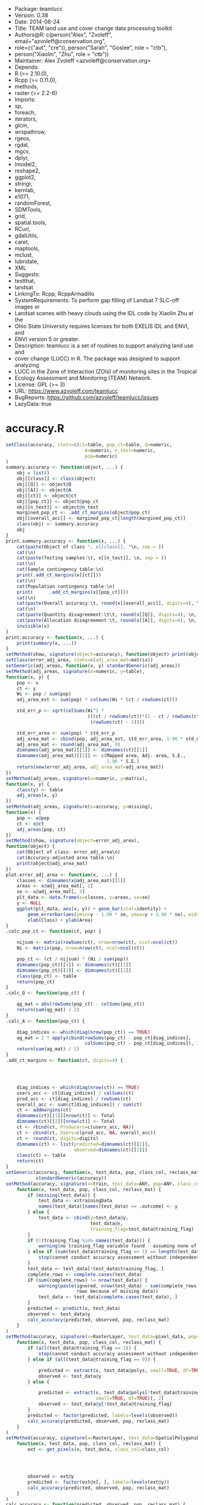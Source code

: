 + Package: teamlucc
+ Version: 0.38
+ Date: 2014-08-24
+ Title: TEAM land use and cover change data processing toolkit
+ Authors@R: c(person("Alex", "Zvoleff", email="azvoleff@conservation.org",
+     role=c("aut", "cre")), person("Sarah", "Goslee", role = "ctb"),
+     person("Xiaolin", "Zhu", role = "ctb"))
+ Maintainer: Alex Zvoleff <azvoleff@conservation.org>
+ Depends:
+     R (>= 2.10.0),
+     Rcpp (>= 0.11.0),
+     methods,
+     raster (>= 2.2-6)
+ Imports:
+     sp,
+     foreach,
+     iterators,
+     glcm,
+     wrspathrow,
+     rgeos,
+     rgdal,
+     mgcv,
+     dplyr,
+     lmodel2,
+     reshape2,
+     ggplot2,
+     stringr,
+     kernlab,
+     e1071,
+     randomForest,
+     SDMTools,
+     grid,
+     spatial.tools,
+     RCurl,
+     gdalUtils,
+     caret,
+     maptools,
+     mclust,
+     lubridate,
+     XML
+ Suggests:
+     testthat,
+     landsat
+ LinkingTo: Rcpp, RcppArmadillo
+ SystemRequirements: To perform gap filling of Landsat 7 SLC-off images or
+     Landsat scenes with heavy clouds using the IDL code by Xiaolin Zhu at the
+     Ohio State University requires licenses for both EXELIS IDL and ENVI, and
+     ENVI version 5 or greater.
+ Description: teamlucc is a set of routines to support analyzing land use and
+     cover change (LUCC) in R. The package was designed to support analyzing
+     LUCC in the Zone of Interaction (ZOIs) of monitoring sites in the Tropical
+     Ecology Assessment and Monitoring (TEAM) Network.
+ License: GPL (>= 3)
+ URL: https://www.azvoleff.com/teamlucc
+ BugReports: https://github.com/azvoleff/teamlucc/issues
+ LazyData: true
* accuracy.R
#+BEGIN_SRC R 
setClass(accuracy, slots=c(ct=table, pop_ct=table, Q=numeric, 
                             A=numeric, n_test=numeric,
                             pop=numeric)
)
summary.accuracy <- function(object, ...) {
    obj = list()
    obj[[class]] <- class(object)
    obj[[Q]] <- object@Q
    obj[[A]] <- object@A
    obj[[ct]] <- object@ct
    obj[[pop_ct]] <- object@pop_ct
    obj[[n_test]] <- object@n_test
    margined_pop_ct <- .add_ct_margins(object@pop_ct)
    obj[[overall_acc]] <- margined_pop_ct[length(margined_pop_ct)]
    class(obj) <- summary.accuracy
    obj
}
print.summary.accuracy <- function(x, ...) {
    cat(paste(Object of class ", x[[class]], "\n, sep = ))
    cat(\n)
    cat(paste(Testing samples:\t, x[[n_test]], \n, sep = ))
    cat(\n)
    cat(Sample contingency table:\n)
    print(.add_ct_margins(x[[ct]]))
    cat(\n)
    cat(Population contingency table:\n)
    print(      .add_ct_margins(x[[pop_ct]]))
    cat(\n)
    cat(paste(Overall accuracy:\t, round(x[[overall_acc]], digits=4), \n, sep = ))
    cat(\n)
    cat(paste(Quantity disagreement:\t\t, round(x[[Q]], digits=4), \n, sep = ))
    cat(paste(Allocation disagreement:\t, round(x[[A]], digits=4), \n, sep = ))
    invisible(x)
}
print.accuracy <- function(x, ...) {
    print(summary(x, ...))
}
setMethod(show, signature(object=accuracy), function(object) print(object))
setClass(error_adj_area, slots=c(adj_area_mat=matrix))
setGeneric(adj_areas, function(x, y) standardGeneric(adj_areas))
setMethod(adj_areas, signature(x=numeric, y=table),
function(x, y) {
    pop <- x
    ct <- y
    Wi <- pop / sum(pop)
    adj_area_est <- sum(pop) * colSums(Wi * (ct / rowSums(ct)))
    
    std_err_p <- sqrt(colSums(Wi^2 *
                              (((ct / rowSums(ct))*(1 - ct / rowSums(ct))) /
                               (rowSums(ct) - 1))))
    
    std_err_area <- sum(pop) * std_err_p
    adj_area_mat <- cbind(pop, adj_area_est, std_err_area, 1.96 * std_err_area)
    adj_area_mat <- round(adj_area_mat, 0)
    dimnames(adj_area_mat)[[1]] <- dimnames(ct)[[1]]
    dimnames(adj_area_mat)[[2]] <- c(Mapped area, Adj. area, S.E., 
                                     1.96 * S.E.)
    return(new(error_adj_area, adj_area_mat=adj_area_mat))
})
setMethod(adj_areas, signature(x=numeric, y=matrix),
function(x, y) {
    class(y) <- table
    adj_areas(x, y)
})
setMethod(adj_areas, signature(x=accuracy, y=missing),
function(x) {
    pop <- x@pop
    ct <- x@ct
    adj_areas(pop, ct)
})
setMethod(show, signature(object=error_adj_area),
function(object) {
    cat(Object of class: error_adj_area\n)
    cat(Accuracy-adjusted area table:\n)
    print(object@adj_area_mat)
})
plot.error_adj_area <- function(x, ...) {
    classes <- dimnames(x@adj_area_mat)[[1]]
    areas <- x@adj_area_mat[, 2]
    se <- x@adj_area_mat[, 3]
    plt_data <- data.frame(x=classes, y=areas, se=se)
    y <- NULL 
    ggplot(plt_data, aes(x, y)) + geom_bar(stat=identity) + 
        geom_errorbar(aes(ymin=y - 1.96 * se, ymax=y + 1.96 * se), width=.25) +
        xlab(Class) + ylab(Area)
}
.calc_pop_ct <- function(ct, pop) {
    
    nijsum <- matrix(rowSums(ct), nrow=nrow(ct), ncol=ncol(ct))
    Ni <- matrix(pop, nrow=nrow(ct), ncol=ncol(ct))
    
    pop_ct <- (ct / nijsum) * (Ni / sum(pop))
    dimnames(pop_ct)[[1]] <- dimnames(ct)[[1]]
    dimnames(pop_ct)[[2]] <- dimnames(ct)[[2]]
    class(pop_ct) <- table
    return(pop_ct)
}
.calc_Q <- function(pop_ct) {
    
    qg_mat = abs(rowSums(pop_ct) - colSums(pop_ct))
    return(sum(qg_mat) / 2)
}
.calc_A <- function(pop_ct) {
    
    diag_indices <- which(diag(nrow(pop_ct)) == TRUE)
    ag_mat = 2 * apply(cbind(rowSums(pop_ct) - pop_ct[diag_indices],
                             colSums(pop_ct) - pop_ct[diag_indices]), 1, min)
    return(sum(ag_mat) / 2)
}
.add_ct_margins <- function(ct, digits=4) {
    
    
    
    
    diag_indices <- which(diag(nrow(ct)) == TRUE)
    users_acc <- ct[diag_indices] / colSums(ct)
    prod_acc <- ct[diag_indices] / rowSums(ct)
    overall_acc <- sum(ct[diag_indices]) / sum(ct)
    ct <- addmargins(ct)
    dimnames(ct)[[1]][nrow(ct)] <- Total
    dimnames(ct)[[2]][nrow(ct)] <- Total
    ct <- rbind(ct, Producers=c(users_acc, NA))
    ct <- cbind(ct, Users=c(prod_acc, NA, overall_acc))
    ct <- round(ct, digits=digits)
    dimnames(ct) <- list(predicted=dimnames(ct)[[1]],
                         observed=dimnames(ct)[[2]])
    class(ct) <- table
    return(ct)
}
setGeneric(accuracy, function(x, test_data, pop, class_col, reclass_mat) 
           standardGeneric(accuracy))
setMethod(accuracy, signature(x=train, test_data=ANY, pop=ANY, class_col=missing, reclass_mat=ANY),
    function(x, test_data, pop, class_col, reclass_mat) {
        if (missing(test_data)) {
            test_data <- x$trainingData
            names(test_data)[names(test_data) == .outcome] <- y
        } else {
            test_data <- cbind(y=test_data@y, 
                               test_data@x,
                               training_flag=test_data@training_flag)
        }
        if (!(training_flag %in% names(test_data))) {
            warning(no training_flag variable found - assuming none of "test_data" was used for model training)
        } else if (sum(test_data$training_flag == 1) == length(test_data$training_flag)) {
            stop(cannot conduct accuracy assessment without independent testing data)
        }
        test_data <- test_data[!test_data$training_flag, ]
        complete_rows <- complete.cases(test_data)
        if (sum(complete_rows) != nrow(test_data)) {
            warning(paste(ignored, nrow(test_data) - sum(complete_rows), 
                          rows because of missing data))
            test_data <- test_data[complete.cases(test_data), ]
        }
        predicted <- predict(x, test_data)
        observed <- test_data$y
        calc_accuracy(predicted, observed, pop, reclass_mat)
    }
)
setMethod(accuracy, signature(x=RasterLayer, test_data=pixel_data, pop=ANY, class_col=missing, reclass_mat=ANY),
    function(x, test_data, pop, class_col, reclass_mat) {
        if (all(test_data@training_flag == 1)) {
            stop(cannot conduct accuracy assessment without independent testing data)
        } else if (all(test_data@training_flag == 0)) {
            
            predicted <- extract(x, test_data@polys, small=TRUE, df=TRUE)[, 2]
            observed <- test_data@y
        } else {
            
            predicted <- extract(x, test_data@polys[!test_data@training_flag], 
                                 small=TRUE, df=TRUE)[, 2]
            observed <- test_data@y[!test_data@training_flag]
        }
        predicted <- factor(predicted, labels=levels(observed))
        calc_accuracy(predicted, observed, pop, reclass_mat)
    }
)
setMethod(accuracy, signature(x=RasterLayer, test_data=SpatialPolygonsDataFrame, pop=ANY, class_col=character, reclass_mat=ANY),
    function(x, test_data, pop, class_col, reclass_mat) {
        ext <- get_pixels(x, test_data, class_col=class_col)
        
        
        
        
        observed <- ext@y
        predicted <- factor(ext@x[, ], labels=levels(ext@y))
        calc_accuracy(predicted, observed, pop, reclass_mat)
    }
)
calc_accuracy <- function(predicted, observed, pop, reclass_mat) {
    if (!missing(reclass_mat)) {
        stop(reclass_mat not yet supported)
    }
    
    ct <- table(predicted, observed)
    if (missing(pop)) {
        warning(pop was not provided - assuming sample frequencies equal population frequencies)
        pop <- rowSums(ct)
    } else if (class(pop) == RasterLayer) {
        pop <- freq(pop, useNA=no)[, 2]
        if (length(pop) != nrow(ct)) {
            stop(number of classes in pop must be equal to nrow(ct))
        }
    } else if (class(pop) %in% c(integer, numeric)) {
        if (length(pop) != nrow(ct)) {
            stop(length(pop) must be equal to number of classes in the predicted data)
        }
    } else { 
        stop(pop must be a numeric vector or integer vector of length equal to the number of classes in x, or a RasterLayer, or NULL)
    }
    pop_ct <- .calc_pop_ct(ct, pop)
    Q <- .calc_Q(pop_ct)
    A <- .calc_A(pop_ct)
    return(new(accuracy, ct=ct, pop_ct=pop_ct, Q=Q, A=A, 
               n_test=length(observed), pop=pop))
}
#+END_SRC
* apply_windowed.R
#+BEGIN_SRC R 
apply_windowed <- function(x, fun, edge=c(0, 0), chunksize=NULL, filename=, 
                          overwrite=FALSE, datatype=FLT4S, ...) {
    if ((length(edge) != 2) || (class(edge) != numeric) || any(edge < 0)) {
        stop(edge must be a length 2 positive numeric)
    }
    if (is.null(chunksize)) {
        bs <- blockSize(x)
    } else {
        bs <- blockSize(x, chunksize)
    }
    n_blocks <- bs$n
    
    
    bs_mod <- bs
    
    bs_mod$row[2:n_blocks] <- bs_mod$row[2:n_blocks] - edge[1]
    
    bs_mod$nrows[2:n_blocks] <- bs_mod$nrows[2:n_blocks] + edge[1]
    
    bs_mod$nrows[1:(n_blocks - 1)] <- bs_mod$nrows[1:(n_blocks - 1)] + edge[2]
    if (any(bs_mod$row < 1)) {
        stop(too many blocks to read without edge effects - try increasing chunksize)
    } else if (any((bs_mod$nrows + bs_mod$row - 1) > nrow(x))) {
        stop(too many blocks to read without edge effects - try increasing chunksize)
    }
    
    started_writes <- FALSE
    for (block_num in 1:bs$n) {
        this_block <- getValues(x, row=bs_mod$row[block_num], 
                                nrows=bs_mod$nrows[block_num],
                                format=matrix)
        out_block <- fun(this_block, ...)
        layer_names <- dimnames(out_block)[[3]]
        
        
        
        if ((block_num != 1) && (edge[1] > 0)) {
            out_block <- out_block[-(1:edge[1]), , ]
            
            
            
            
            
            
            if (length(dim(out_block)) < 3) dim(out_block) <- c(dim(out_block), 1)
        }
        
        
        
        if ((block_num != n_blocks) && (edge[2] > 0)) {
            out_block <- out_block[-((nrow(out_block)-edge[2]+1):nrow(out_block)), , ]
            if (length(dim(out_block)) < 3) dim(out_block) <- c(dim(out_block), 1)
        }
        if (!started_writes) {
            
            
            
            if (dim(out_block)[3] == 1) {
                out <- raster(x)
            } else {
                out <- brick(stack(rep(c(x), dim(out_block)[3])), values=FALSE)
            }
            if (filename == ) filename <- rasterTmpFile()
            out <- writeStart(out, filename=filename, overwrite=overwrite, 
                              datatype=datatype)
            names(out) <- layer_names
            started_writes <- TRUE
        }
        
        
        if (dim(out_block)[3] == 1) {
            out_block <- aperm(out_block, c(3, 2, 1))
            out_block <- matrix(out_block, ncol=nrow(out_block))
        } else {
            out_block <- aperm(out_block, c(3, 2, 1))
            out_block <- matrix(out_block, ncol=nrow(out_block), byrow=TRUE)
        }
        out <- writeValues(out, out_block, bs$row[block_num])
    }
    out <- writeStop(out)
    return(out)
}
calc_glcm_edge <- function(shift, window) {
    if ((length(shift) == 2) && is.numeric(shift)) shift <- list(shift)
    if ((!(is.vector(shift) && all(lapply(shift, length) == 2)) &&
         !(is.matrix(shift) && ncol(shift) == 2)) ||
        !(all(floor(unlist(shift)) == unlist(shift)))) {
        stop(shift must be a list of length 2 integer vectors, or a 2 column matrix)
    }
    if (!is.matrix(shift)) {
        shift <- matrix(unlist(shift), ncol=2, byrow=TRUE)
    }
    neg_shifts <- shift[, 2][shift[, 2] < 0]
    pos_shifts <- shift[, 2][shift[, 2] > 0]
    if (length(neg_shifts) == 0) neg_shifts <- 0
    if (length(pos_shifts) == 0) pos_shifts <- 0
    return(c(abs(min(neg_shifts)) + ceiling(window[2] / 2) - 1,
             abs(max(pos_shifts)) + ceiling(window[2] / 2) - 1))
}
#+END_SRC
* auto_calc_predictors.R
#+BEGIN_SRC R 
auto_calc_predictors <- function(x, dem, slopeaspect, output_path=NULL, 
                                 ext=tif, overwrite=FALSE, notify=print,
                                 ...) {
    if (!file_test(-f, x)) {
        stop(paste(input image, x, does not exist))
    }
    if (!is.null(output_path) && !file_test(-d, output_path)) {
        stop(paste(output_path, does not exist))
    }
    ext <- gsub(^[.], , ext)
    timer <- Track_time(notify)
    timer <- start_timer(timer, label=Predictor calculation)
    
    preproc_regex <- ^[a-zA-Z]{2,3}_[0-9]{3}-[0-9]{3}_[0-9]{4}-[0-9]{3}_L[457][ET]SR(_tc)?
    
    image_basename <- basename(file_path_sans_ext(x))
    image_stack <- brick(x)
    if (is.null(output_path)) {
        output_path <- dirname(x)
    }
    mask_stack_file <- paste0(file_path_sans_ext(x), _masks., ext)
    if (!file_test(-f, mask_stack_file)) {
        mask_stack_file <- gsub(paste0((_tc)?., ext, $), paste0(_masks., ext), x)
        if (file_test(-f, mask_stack_file)) {
            warning(using masks file with old format (pre v0.5) teamlucc naming)
        } else {
            stop(could not find masks file)
        }
    }
    mask_stack <- brick(mask_stack_file)
    image_mask <- calc(mask_stack[[2]], function(maskvals) {
        
        (maskvals == 2) | (maskvals == 4) | (maskvals == 255)
    })
    
    
    timer <- start_timer(timer, label=Calculating MSAVI2)
    MSAVI2_filename <- file.path(output_path,
                                 paste0(image_basename, _MSAVI2., ext))
    MSAVI2_layer <- MSAVI2(red=raster(image_stack, layer=3),
                           nir=raster(image_stack, layer=4))
    
    
    MSAVI2_layer <- calc(MSAVI2_layer, fun=function(vals) {
            vals[vals > 1] <- 1
            vals[vals < 0] <- 0
            vals <- round(vals * 10000)
        }, filename=MSAVI2_filename, overwrite=overwrite, datatype=INT2S)
    timer <- stop_timer(timer, label=Calculating MSAVI2)
    timer <- start_timer(timer, label=Calculating GLCM textures)
    MSAVI2_glcm_filename <- file.path(output_path,
                                      paste0(image_basename, 
                                            _MSAVI2_glcm., ext))
    glcm_statistics <- c(mean, variance, homogeneity, contrast, 
                         dissimilarity, entropy, second_moment, 
                         correlation)
    MSAVI2_layer[image_mask] <- NA
    
    
    
    dots <- list(...)
    if (!(window %in% names(dots))) {
        dots$window <- c(3, 3)
    }
    if (!(shift %in% names(dots))) {
        dots$shift <- c(1, 1)
    }
    edge <- calc_glcm_edge(dots$shift, dots$window)
    
    
    apply_windowed_args <- list(x=MSAVI2_layer, fun=glcm, edge=edge, min_x=0, 
                             max_x=10000, filename=MSAVI2_glcm_filename, 
                             overwrite=overwrite, statistics=glcm_statistics, 
                             na_opt=center)
    apply_windowed_args <- c(apply_windowed_args, dots)
    MSAVI2_glcm <- do.call(apply_windowed, apply_windowed_args)
    names(MSAVI2_glcm) <- paste(glcm, glcm_statistics, sep=_)
    timer <- stop_timer(timer, label=Calculating GLCM textures)
    if (!missing(slopeaspect)) {
        timer <- start_timer(timer, label=Processing slopeaspect)
        names(slopeaspect) <- c(slope, aspect)
        
        
        
        
        
        
        aspect_cut <- raster::cut(slopeaspect$aspect/1000,
                                  c(-1, 45, 135, 225, 315, 361)*(pi/180))
        
        aspect_cut[aspect_cut == 5] <- 1
        names(aspect_cut) <- aspect
        timer <- stop_timer(timer, label=Processing slopeaspect)
    }
    
    
    timer <- start_timer(timer, label=Writing predictors)
    predictors <- stack(raster(image_stack, layer=1),
                        raster(image_stack, layer=2),
                        raster(image_stack, layer=3),
                        raster(image_stack, layer=4),
                        raster(image_stack, layer=5),
                        raster(image_stack, layer=6),
                        MSAVI2_layer,
                        scale_raster(MSAVI2_glcm$glcm_mean),
                        scale_raster(MSAVI2_glcm$glcm_variance),
                        scale_raster(MSAVI2_glcm$glcm_dissimilarity))
    predictor_names <- c(b1, b2, b3, b4, b5, b7, msavi, 
                         msavi_glcm_mean, msavi_glcm_variance, 
                         msavi_glcm_dissimilarity)
    if (!missing(dem)) {
        predictors <- stack(predictors, dem)
        predictor_names <- c(predictor_names, elev)
    }
    if (!missing(slopeaspect)) {
        predictors <- stack(predictors, slopeaspect$slope, aspect_cut)
        predictor_names <- c(predictor_names, slope, aspect)
    }
    predictors_filename <- file.path(output_path,
                                     paste0(image_basename, _predictors., 
                                            ext))
    names(predictors) <- predictor_names
    predictors <- mask(predictors, image_mask, maskvalue=1, 
                       filename=predictors_filename, 
                       overwrite=overwrite, datatype=INT2S)
    names(predictors) <- predictor_names
    
    
    predictors_mask_filename <- file.path(output_path,
                                          paste0(image_basename, 
                                                 _predictors_masks., ext))
    mask_stack <- writeRaster(mask_stack, filename=predictors_mask_filename, 
                              overwrite=overwrite, 
                              datatype=dataType(mask_stack)[1])
    timer <- stop_timer(timer, label=Writing predictors)
    timer <- stop_timer(timer, label=Predictor calculation)
    return(predictors)
}
#+END_SRC
* auto_chg_detect.R
#+BEGIN_SRC R 
auto_chg_detect <- function(t1_classes, t1_probs, t2_probs, output_path, 
                            output_basename, ext=tif, overwrite=FALSE, 
                            chg_threshold=NULL, notify=print) {
    if (!file_test(-d, output_path)) {
        stop(paste(output_path, does not exist))
    }
    ext <- gsub(^[.], , ext)
    timer <- Track_time(notify)
    timer <- start_timer(timer, label=Change detection)
    
    
    
    timer <- start_timer(timer, label=Change magnitude and direction)
    chg_dir_filename <- file.path(output_path, paste0(output_basename, 
                                                     _chgdir., ext))
    chg_dir_image <- chg_dir(t1_probs, t2_probs, filename=chg_dir_filename, 
                             overwrite=overwrite)
    chg_mag_filename <- file.path(output_path, paste0(output_basename, 
                                                     _chgmag., ext))
    chg_mag_image <- chg_mag(t1_probs, t2_probs, filename=chg_mag_filename, 
                             overwrite=overwrite)
    timer <- stop_timer(timer, label=Change magnitude and direction)
    
    
    
    timer <- start_timer(timer, label=Change trajectories)
    if (is.null(chg_threshold)) chg_threshold <- threshold(chg_mag_image)
    
    notify(paste0(Using threshold=, chg_threshold))
    chg_traj_filename <- file.path(output_path,
                                   paste0(output_basename, _chgtraj., ext))
    chg_traj_out <- chg_traj(chg_mag_image, chg_dir_image, 
                             chg_threshold=chg_threshold, overwrite=overwrite, 
                             filename=chg_traj_filename)
    timer <- stop_timer(timer, label=Change trajectories)
    timer <- stop_timer(timer, label=Change detection)
}
#+END_SRC
* auto_classify.R
#+BEGIN_SRC R 
auto_classify <- function(predictor_file, train_shp, output_path, 
                          class_col=Poly_Type, training=.6, overwrite=FALSE, 
                          notify=print) {
    if (!file_test(-f, train_shp)) {
        stop(paste(train_shp, does not exist))
    }
    if (!file_test(-f, predictor_file)) {
        stop(paste(predictor_file, does not exist))
    }
    if (!file_test(-d, output_path)) {
        stop(paste(output_path, does not exist))
    }
    timer <- Track_time(notify)
    timer <- start_timer(timer, label=Running auto_classify)
    predictors <- brick(predictor_file)
    pred_rast_basename <- basename(file_path_sans_ext(predictor_file))
    train_polys <- readOGR(dirname(train_shp), basename(file_path_sans_ext(train_shp)))
    train_polys <- spTransform(train_polys, crs(predictors))
    train_data <- get_pixels(predictors, train_polys, class_col=class_col, 
                             training=training)
    timer <- start_timer(timer, label=Running classification)
    classification <- classify(predictors, train_data)
    model <- classification$model
    save(model, file=file.path(output_path, paste(pred_rast_basename, 
                                                  predmodel.RData, sep=_)))
    writeRaster(classification$pred_classes,
                filename=file.path(output_path, paste(pred_rast_basename, 
                                                      predclasses.tif, 
                                                      sep=_)),
                datatype=INT2S, overwrite=overwrite)
    writeRaster(scale_raster(classification$pred_probs),
                filename=file.path(output_path, paste(pred_rast_basename, 
                                                      predprobs.tif, 
                                                      sep=_)),
                datatype=INT2S, overwrite=overwrite)
    timer <- stop_timer(timer, label=Running classification)
    
    
    
    
    
    
    timer <- start_timer(timer, label=Running accuracy assessment)
    acc <- accuracy(classification$model, 
                    pop=classification$pred_classes)
    capture.output(summary(acc),
                   file=file.path(output_path, paste(pred_rast_basename, predacc.txt, sep=_)))
    timer <- stop_timer(timer, label=Running accuracy assessment)
    timer <- stop_timer(timer, label=Running auto_classify)
}
#+END_SRC
* auto_cloud_fill.R
#+BEGIN_SRC R 
pct_clouds <- function(cloud_mask) {
    num_clouds <- cellStats(cloud_mask == 1, stat=sum, na.rm=TRUE)
    num_clear <- cellStats(cloud_mask == 0, stat=sum, na.rm=TRUE)
    return((num_clouds / (num_clouds + num_clear)) * 100)
}
auto_cloud_fill <- function(data_dir, wrspath, wrsrow, start_date, end_date, 
                            out_name, base_date=NULL, tc=TRUE, ext=tif,
                            sensors=c(L4T, L5T, L7E, L8C), 
                            img_type=CDR, threshold=1, max_iter=5, 
                            notify=print, verbose=1, overwrite=FALSE, ...) {
    if (!file_test(-d, data_dir)) {
        stop(data_dir does not exist)
    }
    if (!file_test(-d, dirname(out_name))) {
        stop(output folder does not exist)
    }
    if (file_path_sans_ext(out_name) != out_name) {
        stop(out_name should not have a file extension)
    }
    ext <- gsub(^[.], , ext)
    output_file <- paste0(out_name, ., ext)
    if (file_test(-f, output_file) & !overwrite) {
        stop(paste0(output file ", output_file, " already exists))
    }
    if (!all(sensors %in% c(L4T, L5T, L7E, L8C))) {
        stop("sensors" must be a list of one or more of: "L4T", "L5T", "L7E", "L8C")
    }
    log_file <- file(paste0(out_name, _log.txt), open=wt)
    msg <- function(txt) {
        cat(paste0(txt, \n), file=log_file, append=TRUE)
        print(txt)
    }
    timer <- Track_time(msg)
    timer <- start_timer(timer, label=Cloud fill)
    stopifnot(class(start_date) == Date)
    stopifnot(class(end_date) == Date)
    wrspath <- sprintf(%03i, wrspath)
    wrsrow <- sprintf(%03i, wrsrow)
    
    prefix_re <- ^([a-zA-Z]*_)?
    
    pathrow_re <- paste(wrspath, wrsrow, sep=-)
    date_re <-((19)|(2[01]))[0-9]{2}-[0123][0-9]{2}
    if (img_type == CDR) {
        sensor_re <- paste0((, paste0(paste0((, sensors,)), collapse=|), ), SR)
    } else if (img_type == L1T) {
        sensor_re <- paste0((, paste0(paste0((, sensors,)), collapse=|), ), L1T)
    } else {
        stop(paste(img_type, is not a recognized img_type))
    }
    if (tc) {
        suffix_re <- paste0(_tc., ext, $)
    } else {
        suffix_re <- paste0(., ext, $)
    }
    file_re <- paste0(prefix_re, paste(pathrow_re, date_re, sensor_re, 
                                       sep=_), suffix_re)
    img_files <- dir(data_dir, pattern=file_re, recursive=TRUE)
    img_dates <- str_extract(basename(img_files), date_re)
    img_dates <- as.Date(img_dates, %Y-%j)
    which_files <- which((img_dates >= start_date) &
                          (img_dates < end_date))
    img_dates <- img_dates[which_files]
    img_files <- file.path(data_dir, img_files[which_files])
    if (length(img_files) == 0) {
        stop(no images found - check date_dir, check wrspath, wrsrow, start_date, and end_date)
    } else if (length(img_files) < 2) {
        stop(paste(Only, length(img_files),
                   image(s) found. Need at least two images to perform cloud fill))
    }
    if (verbose > 0) {
        msg(paste(Found, length(img_files), image(s)))
        timer <- start_timer(timer, label=Analyzing cloud cover in input images)
    }
    
    fmasks <- list()
    fill_QAs <- list()
    imgs <- list()
    for (img_file in img_files) {
        masks_file <- paste0(file_path_sans_ext(img_file), _masks., ext)
        if (!file_test(-f, masks_file)) {
            masks_file <- gsub(suffix_re, paste0(_masks., ext), img_file)
            if (file_test(-f, masks_file)) {
                warning(using masks file with old format (pre v0.5) teamlucc naming)
            } else {
                stop(could not find masks file)
            }
        }
        this_fill_QA <- raster(masks_file, band=1)
        fill_QAs <- c(fill_QAs, this_fill_QA)
        this_fmask <- raster(masks_file, band=2)
        fmasks <- c(fmasks, this_fmask)
        this_img <- stack(img_file)
        imgs <- c(imgs, stack(this_img))
    }
    
    compareRaster(imgs, res=TRUE, orig=TRUE)
    compareRaster(fmasks, res=TRUE, orig=TRUE)
    freq_table <- freq(stack(fmasks), useNA=no, merge=TRUE)
    
    freq_table[-1] <- freq_table[-1] / colSums(freq_table[-1], na.rm=TRUE)
    if (verbose > 0) {
        timer <- stop_timer(timer, label=Analyzing cloud cover in input images)
    }
    if (verbose > 0) {
        timer <- start_timer(timer, label=Calculating cloud masks)
    }
    
    
    if (is.null(base_date)) {
        clear_row <- which(freq_table$value == 0)
        base_img_index <- which(freq_table[clear_row, -1] == 
                                max(freq_table[clear_row, -1]))
    } else {
        base_date_diff <- lapply(img_dates, function(x) 
                                 as.duration(new_interval(x, base_date)))
        base_date_diff <- abs(unlist(base_date_diff))
        base_img_index <- which(base_date_diff == min(base_date_diff))
        
        
        if (length(base_img_index) > 1) {
            base_img_index <- base_img_index[1]
        }
    }
    
    
    base_fmask <- fmasks[[base_img_index]]
    base_fill_QA <- fill_QAs[[base_img_index]]
    
    
    
    
    
    
    
    
    
    calc_cloud_mask <- function(fmask, img) {
        
        ret <- (fmask == 2) | (fmask == 4)
        
        ret[fmask == 255] <- 2
        
        
        
        
        
        
        ret[(ret != 1) & (ret != 2) & is.na(img)] <- NA
        return(ret)
    }
    for (n in 1:length(fmasks)) {
        fmasks[n] <- overlay(fmasks[[n]], imgs[[n]][[1]], fun=calc_cloud_mask, 
                             datatype=dataType(fmasks[[n]]))
    }
    base_img <- imgs[[base_img_index]]
    imgs <- imgs[-base_img_index]
    base_mask <- fmasks[[base_img_index]]
    fmasks <- fmasks[-base_img_index]
    base_img_date <- img_dates[base_img_index]
    img_dates <- img_dates[-base_img_index]
    if (verbose > 0) {
        msg(paste(Using image from, base_img_date, as base image.))
    }
    if (verbose > 0) {
        timer <- stop_timer(timer, label=Calculating cloud masks)
    }
    if (verbose > 0) {
        timer <- start_timer(timer, label=Masking base image)
    }
    
    
    
    base_img <- overlay(base_img, base_mask,
        fun=function(base_vals, mask_vals) {
            
            base_vals[mask_vals == 1] <- 0
            
            base_vals[is.na(base_vals)] <- 0
            
            base_vals[mask_vals == 2] <- NA
            return(base_vals)
        }, datatype=dataType(base_img[[1]]), 
        filename=extension(rasterTmpFile(), ext), overwrite=overwrite)
    cur_pct_clouds <- pct_clouds(base_mask)
    if (verbose > 0) {
        msg(paste0(Base image has , round(cur_pct_clouds, 2), % cloud cover before fill))
    }
    if (verbose > 0) {
        timer <- stop_timer(timer, label=Masking base image)
    }
    n <- 0
    while ((cur_pct_clouds > threshold) & (n < max_iter) & (length(imgs) >= 1)) {
        if (verbose > 0) {
            timer <- start_timer(timer, label=paste(Fill iteration, n + 1))
        }
        
        
        
        
        
        fill_areas <- overlay(base_mask, stack(fmasks),
            fun=function(base_mask_vals, fill_mask_vals) {
                ret <- rep(NA, length(base_mask_vals))
                
                ret[(base_mask_vals == 1) & (fill_mask_vals == 0)] <- 1
                
                ret[(base_mask_vals == 0) & (fill_mask_vals == 0)] <- 0
                
                
                ret[is.na(base_mask_vals) & (fill_mask_vals == 0)] <- 1
                
                
                ret[(base_mask_vals == 2) | (fill_mask_vals == 2)] <- NA
                return(ret)
            }, datatype=dataType(base_mask))
        fill_areas_freq <- freq(fill_areas, useNA=no, merge=TRUE)
        
        
        fill_areas_freq <- as.data.frame(fill_areas_freq)
        
        
        
        avail_fill_row <- which(fill_areas_freq$value == 1)
        if (length(avail_fill_row) == 0) {
            msg(paste(No fill pixels available. Stopping fill.))
            break
        }
        
        fill_areas_freq <- fill_areas_freq[!(names(fill_areas_freq) == value)]
        fill_img_index <- which(fill_areas_freq[avail_fill_row, ] == 
                                max(fill_areas_freq[avail_fill_row, ], na.rm=TRUE))
        if ((length(fill_img_index) == 0) ||
            (fill_areas_freq[avail_fill_row, fill_img_index] == 0)) {
            msg(paste(No fill pixels available. Stopping fill.))
            break
        }
        fill_img <- imgs[[fill_img_index]]
        imgs <- imgs[-fill_img_index]
        base_img_mask <- fill_areas[[fill_img_index]]
        fmasks <- fmasks[-fill_img_index]
        fill_img_date <- img_dates[fill_img_index]
        img_dates <- img_dates[-fill_img_index]
        
        base_img_mask <- ConnCompLabel(base_img_mask)
        
        dataType(base_img_mask) <- INT2S
        if (verbose > 0) {
            msg(paste0(Filling image from , base_img_date,
                           with image from , fill_img_date, .))
            timer <- start_timer(timer, label=Performing fill)
        }
        base_img <- cloud_remove(base_img, fill_img, base_img_mask, 
                                 out_name=extension(rasterTmpFile(), ext), 
                                 verbose=verbose, overwrite=TRUE, ...)
        
        
        
        
        
        if (verbose > 0) {
            timer <- stop_timer(timer, label=Performing fill)
        }
        
        base_mask <- overlay(base_mask, base_img[[1]],
            fun=function(mask_vals, filled_vals) {
                mask_vals[(mask_vals == 1) & (filled_vals != 0)] <- 0
                return(mask_vals)
            }, datatype=dataType(base_mask), 
            filename=extension(rasterTmpFile(), ext), overwrite=TRUE)
        cur_pct_clouds <- pct_clouds(base_mask)
        if (verbose > 0) {
            msg(paste0(Base image has , round(cur_pct_clouds, 2),
                          % cloud cover remaining))
            timer <- stop_timer(timer, label=paste(Fill iteration, n + 1))
        }
        n <- n + 1
    }
    base_img <- writeRaster(base_img, filename=output_file, datatype=INT2S, 
                            overwrite=overwrite)
    
    
    
    
    
    
    
    
    
    
    
    
    
    mask_output_file <- paste0(out_name, _masks., ext)
    filled_fmask <- overlay(base_mask, base_fmask,
        fun=function(after_fill, before_fill) {
            ret <- after_fill
            
            ret[(after_fill == 0) & (before_fill == 1)] <- 1
            
            ret[(after_fill == 0) & (before_fill == 3)] <- 3
            
            ret[after_fill == 1] <- 4
            
            ret[before_fill == 255] <- 255
            return(ret)
        }, datatype=dataType(base_mask))
    final_masks <- stack(base_fill_QA, filled_fmask)
    names(final_masks) <- c(fill_QA, fmask)
    final_masks <- writeRaster(final_masks, datatype=dataType(base_mask), 
                               filename=mask_output_file, overwrite=TRUE)
    timer <- stop_timer(timer, label=Cloud fill)
    close(log_file)
    return(list(filled=base_img, mask=final_masks))
}
#+END_SRC
* auto_gap_fill.R
#+BEGIN_SRC R 
pct_gap <- function(gap_mask) {
    num_gap <- cellStats(gap_mask == 1, stat=sum, na.rm=TRUE)
    num_clear <- cellStats(gap_mask == 0, stat=sum, na.rm=TRUE)
    return((num_gap / num_clear) * 100)
}
auto_gap_fill <- function(data_dir, wrspath, wrsrow, start_date, end_date, 
                          base_date=NULL, tc=TRUE, threshold=1, n_cpus=1, 
                          notify=print, verbose=TRUE, ...) {
    stop(auto_gap_fill not yet supported)
    if (!file_test(-d, data_dir)) {
        stop(data_dir does not exist)
    }
    timer <- Track_time(notify)
    timer <- start_timer(timer, label=Gap fill)
    if (n_cpus > 1) sfQuickInit(n_cpus)
    wrspath <- sprintf(%03i, wrspath)
    wrsrow <- sprintf(%03i, wrsrow)
    
    prefix_re <- ^([a-zA-Z]*_)?
    
    pathrow_re <- paste(wrspath, wrsrow, sep=-)
    date_re <-((19)|(2[01]))[0-9]{2}-[0123][0-9]{2}
    sensor_re <-((L[45]T)|(L7E)|(L8C))SR
    if (tc) {
        suffix_re <- _tc.tif$
    } else {
        suffix_re <- .tif$
    }
    file_re <- paste0(prefix_re, paste(pathrow_re, date_re, sensor_re, 
                                       sep=_), suffix_re)
    img_files <- dir(data_dir, pattern=file_re, recursive=TRUE)
    img_dates <- str_extract(basename(img_files), date_re)
    img_dates <- as.Date(img_dates, %Y-%j)
    which_files <- which((img_dates >= start_date) &
                          (img_dates < end_date))
    img_dates <- img_dates[which_files]
    img_files <- file.path(data_dir, img_files[which_files])
    if (length(img_files) == 0) {
        stop(no images found - check date_dir, check wrspath, wrsrow, start_date, and end_date)
    } else if (length(img_files) <= 2) {
        stop(paste(Only, length(img_files),
                   image(s) found. Need at least two images to perform gap fill))
    }
    if (verbose) {
        notify(paste(Found, length(img_files), image(s)))
        timer <- start_timer(timer, label=Analyzing cloud cover and gaps in input images)
    }
    
    masks <- list()
    imgs <- list()
    for (img_file in img_files) {
        masks_file <- gsub(suffix_re, _masks.tif, img_file)
        this_mask <- raster(masks_file, band=2)
        masks <- c(masks, this_mask)
        this_img <- stack(img_file)
        imgs <- c(imgs, stack(this_img))
    }
    freq_table <- freq(stack(masks), merge=TRUE)
    
    freq_table[-1] <- freq_table[-1] / colSums(freq_table[-1], na.rm=TRUE)
    if (verbose) {
        timer <- stop_timer(timer, label=Analyzing cloud cover and gaps in input images)
    }
    
    
    if (is.null(base_date)) {
        clear_row <- which(is.na(freq_table$value))
        base_img_index <- which(freq_table[clear_row, -1] == 
                                max(freq_table[clear_row, -1]))
    } else {
        base_date_diff <- lapply(img_dates, function(x) 
                                 as.duration(new_interval(x, base_date)))
        base_date_diff <- abs(unlist(base_date_diff))
        base_img_index <- which(base_date_diff == min(base_date_diff))
    }
    
    
    
    
    
    
    
    
    
    
    
    
    
    for (n in 1:length(masks)) {
        masks[n] <- (is.na(masks[[n]])) | (masks[[n]] == 2) | (masks[[n]] == 4)
    }
    
    for (n in 1:length(imgs)) {
        imgs[n][masks[[1]] == 1] <- 0
    }
    base_img <- imgs[[base_img_index]]
    imgs <- imgs[-base_img_index]
    base_mask <- masks[[base_img_index]]
    masks <- masks[-base_img_index]
    base_img_date <- img_dates[base_img_index]
    img_dates <- img_dates[-base_img_index]
    
    
    start_pct_gap <- pct_gap(base_mask)
    if (verbose) {
        notify(paste0(Base image has , round(start_pct_gap, 2), % gap before fill))
    }
    if (start_pct_gap > threshold) {
        if (verbose) {
            timer <- start_timer(timer, label=Performing gap fill)
        }
        
        
        
        
        
        fill_areas <- list()
        for (mask_img in masks) {
            fill_areas <- c(fill_areas, list(base_mask == 1 & mask_img == 0))
        }
        fill_areas_freq <- freq(stack(fill_areas), useNA=no, merge=TRUE)
        
        
        
        avail_fill_row <- which(fill_areas_freq$value == 1)
        fill_img_index <- which(fill_areas_freq[avail_fill_row, -1] == 
                                max(fill_areas_freq[avail_fill_row, -1]))
        fill_img <- imgs[[fill_img_index]]
        imgs <- imgs[-fill_img_index]
        cloud_mask <- fill_areas[[fill_img_index]]
        fill_img_mask <- masks[[fill_img_index]]
        masks <- masks[-fill_img_index]
        fill_img_date <- img_dates[fill_img_index]
        img_dates <- img_dates[-fill_img_index]
        
        
        coded_cloud_mask[fill_img_mask] <- -1
        NAvalue(coded_cloud_mask) <- -2
        if (verbose) {
            notify(paste0(Filling image from , base_img_date,
                           with image from , fill_img_date, as input image...))
        }
        filled <- fill_gaps(base_img, fill_img, imgs, verbose=verbose, ...)
        if (verbose) {
            notify(Fill complete.)
        }
        
        
        base_mask[coded_cloud_mask >= 1] <- 0
        max_iter <- max_iter + 1
        if (verbose) {
            final_pct_gap <- pct_gap(base_mask)
            notify(paste0(Base image has , round(final_pct_gap, 2), % gap remaining))
            timer <- stop_timer(timer, label=Performing gap fill)
        }
    } else {
        notify(Percent gap < threshold. Skipping gap fill.)
    }
    timer <- stop_timer(timer, label=Gap fill)
    if (n_cpus > 1) sfQuickStop(n_cpus)
    return(filled)
}
#+END_SRC
* auto_normalize.R
#+BEGIN_SRC R 
auto_normalize <- function(image_files, base, overwrite=FALSE) {
    stopifnot(length(image_files) >= 1)
    image_stacks <- lapply(image_files, stack)
    mask_files <- paste0(file_path_sans_ext(image_files), _masks, 
                         extension(image_files))
    mask_stacks <- lapply(mask_files, stack)
    if (!missing(base)) {
        base_img_file <- base
    } else if (missing(base) & (length(image_files) == 1)) {
        stop(length of image_files is 1 but no base image was supplied)
    } else {
        
        
        pct_clouds <- function(cloud_mask) {
            clouded_pixels <- calc(cloud_mask, fun=function(vals) {
                
                (vals == 2) | (vals == 4)
            })
            num_clouds <- cellStats(clouded_pixels, stat=sum, na.rm=TRUE)
            
            num_clear <- cellStats(cloud_mask != 255, stat=sum, na.rm=TRUE)
            return((num_clouds / (num_clouds + num_clear)) * 100)
        }
        cloud_cover <- foreach(mask_stack=iter(mask_stacks),
                 .packages=c(teamlucc, stringr, rgdal),
                 .combine=c) %dopar% {
            
            pct_clouds(mask_stack[[2]])
        }
        base_index <- which(cloud_cover == min(cloud_cover))
        
        base_img <- image_stacks[[base_index]]
        image_stacks <- image_stacks[-base_index]
        base_img_file <- image_files[[base_index]]
        image_files <- image_files[-base_index]
        base_mask <- mask_stacks[[base_index]]
        mask_stacks <- mask_stacks[-base_index]
    }
    
    base_copy_filename <- paste0(file_path_sans_ext(base_img_file), 
                                 _normbase.tif)
    base_img <- writeRaster(base_img, filename=base_copy_filename, 
                            datatype=dataType(base_img)[1], 
                            overwrite=overwrite)
    base_mask_copy_filename <- paste0(file_path_sans_ext(base_img_file), 
                                      _normbase_masks.tif)
    base_mask <- writeRaster(base_mask, filename=base_mask_copy_filename, 
                             datatype=dataType(base_mask)[1], 
                             overwrite=overwrite)
    stopifnot(length(image_files) == length(image_stacks))
    stopifnot(length(image_files) == length(mask_stacks))
    image_file=image_stack=NULL
    
    foreach (image_file=iter(image_files), image_stack=iter(image_stacks), 
             mask_stack=iter(mask_stacks),
             .packages=c(teamlucc, stringr, tools)) %dopar% {
        message(paste(Preprocessing , image_file))
        output_normed_file <- paste0(file_path_sans_ext(image_file), 
                                     _normalized.tif)
        output_normed_masks_file <- paste0(file_path_sans_ext(image_file), 
                                           _normalized_masks.tif)
        
        missing_vals <- overlay(base_mask[[2]], mask_stack[[2]],
                            fun=function(base_vals, this_vals) {
            
            (base_vals != 0) & (this_vals != 0)
        }, datatype=dataType(base_mask))
        if (ncell(image_stack) > 500000) {
            size <- 500000
        } else {
            size <- ncell(image_stack)
        }
        normed_image <- normalize(base_img, image_stack, missing_vals, size=size)
        normed_image <- writeRaster(normed_image, filename=output_normed_file, 
                                    datatype=dataType(base_img)[1], 
                                    overwrite=overwrite)
        mask_stack <- writeRaster(mask_stack, 
                                  filename=output_normed_masks_file, 
                                  datatype=dataType(mask_stack)[1], 
                                  overwrite=overwrite)
    }
}
#+END_SRC
* auto_preprocess_landsat.R
#+BEGIN_SRC R 
get_gdalinfo_item <- function(item, gdalinfo_text) {
    gdalinfo_text <- gdalinfo_text[grepl(paste0(^[ ]*, item), gdalinfo_text)]
    if (length(gdalinfo_text) > 1) stop(more than one item found)
    gdalinfo_text <- gsub(paste0([ ]*, item, =), , gdalinfo_text)
    return(gdalinfo_text)
}
get_mtl_item <- function(item, mtl_txt) {
    mtl_txt <- mtl_txt[grepl(paste0(^[ ]*, item), mtl_txt)]
    if (length(mtl_txt) > 1) stop(more than one item found)
    mtl_txt <- gsub(paste0([ ]*, item,  = ), , mtl_txt)
    
    mtl_txt <- gsub(^", , mtl_txt)
    mtl_txt <- gsub("$, , mtl_txt)
    return(mtl_txt)
}
get_metadata <- function(ls_file, img_type) {
    meta <- list()
    if (img_type == CDR) {
        ls_file_gdalinfo <- gdalinfo(ls_file)
        aq_date <- get_gdalinfo_item(AcquisitionDate, ls_file_gdalinfo)
        meta$aq_date <- strptime(aq_date, format=%Y-%m-%dT%H:%M:%OSZ, tz=UTC)
        meta$WRS_Path <- sprintf(%03i, as.numeric(get_gdalinfo_item(WRS_Path, ls_file_gdalinfo)))
        meta$WRS_Row <- sprintf(%03i, as.numeric(get_gdalinfo_item(WRS_Row, ls_file_gdalinfo)))
        meta$sunelev <- 90 - as.numeric(get_gdalinfo_item(SolarZenith, ls_file_gdalinfo))
        meta$sunazimuth <- as.numeric(get_gdalinfo_item(SolarAzimuth, ls_file_gdalinfo))
        meta$short_name  <- get_gdalinfo_item(ShortName, ls_file_gdalinfo)
    } else if (img_type == L1T) {
        if (!grepl(_MTL.txt$, ls_file)) {
            stop(ls_file must be a *_MTL.txt file)
        }
        mtl_txt <- readLines(ls_file, warn=FALSE)
        aq_date <- get_mtl_item(DATE_ACQUIRED, mtl_txt)
        aq_time <- get_mtl_item(SCENE_CENTER_TIME, mtl_txt)
        meta$aq_date <- strptime(paste0(aq_date, T, aq_time), format=%Y-%m-%dT%H:%M:%OSZ, tz=UTC)
        meta$WRS_Path <- sprintf(%03i, as.numeric(get_mtl_item(WRS_PATH, mtl_txt)))
        meta$WRS_Row <- sprintf(%03i, as.numeric(get_mtl_item(WRS_ROW, mtl_txt)))
        meta$sunelev <- as.numeric(get_mtl_item(SUN_ELEVATION, mtl_txt))
        meta$sunazimuth <- as.numeric(get_mtl_item(SUN_AZIMUTH, mtl_txt))
        
        
        satellite <- str_extract(get_mtl_item(SPACECRAFT_ID, mtl_txt), [4578])
        sensor_string <- str_extract(basename(ls_file), ^((LT[45])|(LE7)|(LC8)))
        meta$short_name  <- paste0(substr(sensor_string, 1, 1),
                                   substr(sensor_string, 3, 3),
                                   substr(sensor_string, 2, 2), img_type)
    } else {
        stop(paste(img_type, is not a recognized img_type))
    }
    return(meta)
}
calc_cloud_mask <- function(mask_stack, mask_type, ...) {
    if (mask_type == fmask) {
        
        
        
        
        
        
        
        
        cloud_mask <- calc(mask_stack$fmask_band,
            fun=function(fmask) {
                return((fmask == 2) | (fmask == 4) | (fmask == 255))
            }, datatype=INT2S, ...)
    } else if (mask_type == 6S) {
        
        
        
        cloud_mask <- overlay(mask_stack$fill_QA,
                              mask_stack$cloud_QA, 
                              mask_stack$cloud_shadow_QA, 
                              mask_stack$adjacent_cloud_QA,
            fun=function(fill, clo, sha, adj) {
                return((fill == 255) | (clo == 255) | (sha == 255) | 
                       (adj == 255))
            }, datatype=INT2S, ...)
    } else if (mask_type == both) {
        cloud_mask <- overlay(mask_stack$fmask_band, 
                              mask_stack$cloud_QA, 
                              mask_stack$cloud_shadow_QA, 
                              mask_stack$adjacent_cloud_QA,
            fun=function(fmask, clo, sha, adj) {
                return((fmask == 2) | (fmask == 4) | (fmask == 255) | 
                       (clo == 255) | (sha == 255) | (adj == 255))
            }, datatype=INT2S, ...)
    } else {
        stop(paste0(unrecognized option ", cloud_mask, " for mask_type"))
    }
    return(cloud_mask)
}
build_band_vrt <- function(ls_file, band_vrt_file, img_type) {
    image_bands <- c(band1, band2, band3, band4, band5, band7)
    if (img_type == CDR) {
        sds <- get_subdatasets(ls_file)
        band_sds <- sds[grepl(paste0(:(, paste(image_bands, collapse=|), )$), sds)]
        gdalbuildvrt(band_sds, band_vrt_file, separate=TRUE)
    } else if (img_type == L1T) {
        if (!grepl(_MTL.txt$, ls_file)) {
            stop(ls_file must be a *_MTL.txt file)
        }
        ls_file_base <- gsub(_MTL.txt, , ls_file)
        ls_files <- dir(dirname(ls_file_base),
                        pattern=paste0(basename(ls_file_base), _B[123457].((TIF)|(tif))$),
                        full.names=TRUE)
        gdalbuildvrt(ls_files, band_vrt_file, separate=TRUE)
    } else {
        stop(paste(img_type, is not a recognized img_type))
    }
    return(image_bands)
}
build_mask_vrt <- function(ls_file, mask_vrt_file, img_type) {
    if (img_type == CDR) {
        mask_bands <- c(fill_QA, cfmask_band, cloud_QA, cloud_shadow_QA, 
                        adjacent_cloud_QA)
        sds <- get_subdatasets(ls_file)
        
        if (any(grepl(fmask_band, sds))) {
            warning(Using "fmask_band" instead of newer "cfmask_band" band name)
            mask_bands[grepl(^cfmask_band$, mask_bands)] <- fmask_band
        }
        mask_sds <- sds[grepl(paste0(:(, paste(mask_bands, collapse=|), )$), sds)]
        stopifnot(length(mask_sds) == 5)
        gdalbuildvrt(mask_sds, mask_vrt_file, separate=TRUE, srcnodata=None)
    } else if (img_type == L1T) {
        mask_bands <- c(fill_QA, fmask_band)
        if (!grepl(_MTL.txt$, ls_file)) {
            stop(ls_file must be a *_MTL.txt file)
        }
        ls_file_base <- gsub(_MTL.txt, , ls_file)
        fmask_file <- dir(dirname(ls_file_base),
                          pattern=paste0(basename(ls_file_base), _MTLFmask$),
                          full.names=TRUE)
        
        
        qa_mask_file <- extension(rasterTmpFile(), .tif)
        
        qa_mask <- calc(raster(fmask_file),
                        fun=function(x) {
                            out <- x == 255
                            out[x == 255] <- 255
                            return(out)
                        }, datatype=INT2S, filename=qa_mask_file)
        
        
        
        gdalbuildvrt(c(qa_mask_file, fmask_file), mask_vrt_file, 
                     separate=TRUE, allow_projection_difference=TRUE,
                     srcnodata=None)
    } else {
        stop(paste(img_type, is not a recognized img_type))
    }
    return(mask_bands)
}
auto_preprocess_landsat <- function(image_dirs, prefix, img_type=CDR, 
                                    tc=FALSE, dem_path=NULL, aoi=NULL, 
                                    output_path=NULL, mask_type=fmask, 
                                    mask_output=FALSE, n_cpus=1, 
                                    cleartmp=FALSE,  overwrite=FALSE, 
                                    of=GTiff, ext=tif, notify=print, 
                                    verbose=FALSE) {
    if (grepl(_, prefix)) {
        stop(prefix cannot contain underscores (_))
    }
    if (tc && is.null(dem_path)) {
        stop(dem_path must be supplied if tc=TRUE)
    }
    if (tc && !file_test(-d, dem_path)) {
        stop(paste(dem_path, does not exist))
    }
    if (!is.null(output_path) && !file_test(-d, output_path)) {
        stop(paste(output_path, does not exist))
    }
    if (!is.null(aoi)) {
        if (length(aoi) > 1) {
            stop(aoi should be a SpatialPolygonsDataFrame of length 1)
        }
        stopifnot(is.projected(aoi))
    }
    ext <- gsub(^[.], , ext)
    
    if (img_type == CDR) {
        ls_regex <- ^(lndsr.)?((LT4)|(LT5)|(LE7)|(LC8))[0-9]{6}[12][0-9]{6}[a-zA-Z]{3}[0-9]{2}.hdf$
    } else if (img_type == L1T) {
        ls_regex <- ((LT[45])|(LE7)|(LC8))[0-9]{6}[12][0-9]{6}[a-zA-Z]{3}[0-9]{2}_MTL.txt$
    } else {
        stop(paste(img_type, is not a recognized img_type))
    }
    if (img_type == CDR) {
        stopifnot(mask_type %in% c(fmask, 6S, both))
    } else if (img_type == L1T) {
        stopifnot(mask_type == fmask)
    }
    ls_files <- c()
    for (image_dir in image_dirs) {
        if (!file_test(-d, image_dir)) {
            stop(paste(image_dir, does not exist))
        }
        ls_files <- c(ls_files, dir(image_dir, pattern=ls_regex, full.names=TRUE))
    }
    if (length(ls_files) == 0) {
        stop(paste0(No Landsat files found using img_type=", img_type, ".))
    }
    for (ls_file in ls_files) {
        
        
        meta <- get_metadata(ls_file, img_type)
        image_basename <- paste0(meta$WRS_Path, -, meta$WRS_Row, _,
                                 format(meta$aq_date, %Y-%j), _, meta$short_name)
        if (is.null(output_path)) {
            this_output_path <- dirname(ls_file)
        } else {
            this_output_path  <- output_path
        }
        if (tc) {
            output_filename <- file.path(this_output_path,
                                         paste0(prefix, _, image_basename, 
                                                _tc., ext))
        } else {
            
            output_filename <- file.path(this_output_path,
                                         paste0(prefix, _, image_basename, 
                                                ., ext))
        }
        log_file <- file(paste0(file_path_sans_ext(output_filename), _log.txt), open=wt)
        msg <- function(txt) {
            cat(paste0(txt, \n), file=log_file, append=TRUE)
            print(txt)
        }
        timer <- Track_time(msg)
        timer <- start_timer(timer, label=paste(Preprocessing, image_basename))
        
        
        
        
        if (verbose) timer <- start_timer(timer, label=cropping and reprojecting)
        band_vrt_file <- extension(rasterTmpFile(), .vrt)
        band_names <- build_band_vrt(ls_file, band_vrt_file, img_type)
        mask_vrt_file <- extension(rasterTmpFile(), .vrt)
        mask_band_names <- build_mask_vrt(ls_file, mask_vrt_file, img_type)
        this_pathrow_poly <- pathrow_poly(as.numeric(meta$WRS_Path), 
                                          as.numeric(meta$WRS_Row))
        if (!is.null(aoi)) {
            to_srs <- proj4string(aoi)
        } else {
            to_srs <- utm_zone(this_pathrow_poly, proj4string=TRUE)
        }
        
        this_pathrow_poly <- spTransform(this_pathrow_poly, CRS(to_srs))
        if (!is.null(aoi)) {
            
            
            crop_area <- gIntersection(this_pathrow_poly, aoi, byid=TRUE)
        } else {
            
            
            crop_area <- this_pathrow_poly
        }
        out_te <- as.numeric(bbox(crop_area))
        
        to_res <- c(30, 30)
        out_te <- normalize_extent(out_te, to_res)
        image_stack_reproj_file <- extension(rasterTmpFile(), ext)
        image_stack <- gdalwarp(band_vrt_file,
                                dstfile=image_stack_reproj_file,
                                te=out_te, t_srs=to_srs, tr=to_res, 
                                r=cubicspline, output_Raster=TRUE, of=of, 
                                multi=TRUE, wo=paste0(NUM_THREADS=, n_cpus), 
                                overwrite=overwrite, ot=Int16)
        names(image_stack) <- band_names
        mask_stack_reproj_file <- extension(rasterTmpFile(), paste0(., ext))
        mask_stack <- gdalwarp(mask_vrt_file,
                               dstfile=mask_stack_reproj_file,
                               te=out_te, t_srs=to_srs, tr=to_res, 
                               r=near, output_Raster=TRUE, of=of, 
                               multi=TRUE, wo=paste0(NUM_THREADS=, n_cpus), 
                               overwrite=overwrite, ot=Int16)
        
        
        names(mask_stack) <- mask_band_names
        if (verbose) timer <- stop_timer(timer, label=cropping and reprojecting)
        
        
        if (tc) {
            if (verbose) timer <- start_timer(timer, label=topocorr)
            
            
            slopeaspect_filename <- file.path(dem_path,
                                              paste0(slopeaspect_, 
                                                     meta$WRS_Path, -, meta$WRS_Row, ., ext))
            slopeaspect <- brick(slopeaspect_filename)
            if (!proj4comp(proj4string(image_stack), proj4string(slopeaspect))) {
                stop(paste0(slopeaspect and image_stack projections do not match.\nslopeaspect proj4string: , 
                            proj4string(slopeaspect), \nimage_stack proj4string: ,
                            proj4string(image_stack)))
            } else {
                
                
                proj4string(slopeaspect) <- proj4string(image_stack)
            }
            compareRaster(slopeaspect, image_stack, orig=TRUE)
            image_stack_mask <- calc_cloud_mask(mask_stack, mask_type)
            image_stack_masked <- image_stack
            image_stack_masked[image_stack_mask] <- NA
            if (ncell(image_stack_masked) > 500000) {
                
                
                
                sampleindices <- sampleRegular(image_stack_masked, size=500000, 
                                               cells=TRUE)
                sampleindices <- as.vector(sampleindices[, 1])
            } else {
                sampleindices <- NULL
            }
            
            
            
            slopeaspect_flt <- stack(raster(slopeaspect, layer=1) / 10000,
                                     raster(slopeaspect, layer=2) / 1000)
            image_stack_tc <- topographic_corr(image_stack_masked, 
                                               slopeaspect_flt, meta$sunelev, 
                                               meta$sunazimuth, 
                                               method=minnaert_full, 
                                               asinteger=TRUE, 
                                               sampleindices=sampleindices)
            if (!mask_output) {
                
                
                image_stack_tc[image_stack_mask] <- image_stack[image_stack_mask]
            }
            image_stack <- image_stack_tc
            
            if (verbose) timer <- stop_timer(timer, label=topocorr)
        }
        
        
        if (verbose) timer <- start_timer(timer, label=writing data)
        mask_stack_path <- paste0(file_path_sans_ext(output_filename), 
                                  _masks., ext)
        mask_stack <- writeRaster(stack(mask_stack$fill_QA,
                                        mask_stack$fmask_band),
                                  filename=mask_stack_path, 
                                  overwrite=overwrite, datatype=INT2S)
        names(mask_stack) <- c(fill_QA, fmask_band)
        image_stack <- writeRaster(image_stack, filename=output_filename, 
                                   overwrite=overwrite, datatype=INT2S)
        if (verbose) timer <- stop_timer(timer, label=writing data)
        timer <- stop_timer(timer, label=paste(Preprocessing, image_basename))
        close(log_file)
        if (cleartmp) removeTmpFiles(h=1)
    }
}
#+END_SRC
* auto_QA_stats.R
#+BEGIN_SRC R 
get_freq <- function(band, value, freq_table) {
    band_col <- grep(band, names(freq_table))
    if (!(value %in% freq_table[, 1])) {
        
        return(0)
    }
    frac <- freq_table[freq_table[1] == value, band_col]
    if (is.na(frac)) {
        return(0)
    } else {
        return(round(frac, 4))
    }
}
auto_QA_stats <- function(image_dirs, aoi) {
    lndsr_regex <- ^(lndsr.)?((LT4)|(LT5)|(LE7)|(LC8))[0-9]{6}[12][0-9]{6}[a-zA-Z]{3}[0-9]{2}
    mask_bands <- c(fill_QA, fmask_band)
    out <- c()
    for (image_dir in image_dirs) {
        lndsr_files <- dir(image_dir, pattern=lndsr_regex)
        image_basenames <- unique(str_extract(lndsr_files,lndsr_regex))
        if (length(image_basenames) == 0) {
            stop(paste(no files found in, image_dir))
        }
        for (image_basename in image_basenames) {
            message(paste0(Processing , image_basename, ...))
            metadata_string <- str_extract(image_basename, 
                                           ((LT4)|(LT5)|(LE7)|(LC8))[0-9]{13})
            sensor <- str_extract(metadata_string, ^((LT[45])|(LE7)|(LC8)))
            year <- substr(metadata_string, 10, 13)
            julian_day <- substr(metadata_string, 14, 16)
            img_path <- substr(metadata_string, 4, 6)
            img_row <- substr(metadata_string, 7, 9)
            mask_band_files <- c()
            for (mask_band in mask_bands) {
                mask_band_files <- c(mask_band_files,
                                     paste(file.path(image_dir, 
                                                     image_basename), 
                                           mask_band, sep=_))
            }
            mask_band_files <- paste0(mask_band_files, .tif)
            mask_stack <- stack(mask_band_files)
            names(mask_stack) <- mask_bands
            if (!missing(aoi)) {
                if (proj4string(aoi) != proj4string(mask_stack)) {
                    if (class(aoi) == Raster) {
                        aoi <- projectRaster(aoi, mask_stack)
                    } else {
                        aoi <- spTransform(aoi, CRS(proj4string(mask_stack)))
                    }
                }
                mask_stack <- crop(mask_stack, aoi)
                mask_stack <- mask(mask_stack, aoi)
            }
            freq_table <- freq(mask_stack, useNA=no, merge=TRUE)
            
            freq_table[-1] <- freq_table[-1] / colSums(freq_table[-1], na.rm=TRUE)
            out <- c(out, list(list(img_path,
                                    img_row,
                                    year,
                                    julian_day,
                                    sensor,
                                    get_freq(fill_QA, 0, freq_table),
                                    get_freq(fill_QA, 255, freq_table),
                                    get_freq(fmask_band, 0, freq_table),
                                    get_freq(fmask_band, 1, freq_table),
                                    get_freq(fmask_band, 2, freq_table),
                                    get_freq(fmask_band, 3, freq_table),
                                    get_freq(fmask_band, 4, freq_table),
                                    get_freq(fmask_band, 255, freq_table))))
        }
    }
    out <- data.frame(matrix(unlist(out), nrow=length(out), byrow=T))
    names(out) <- c(path, row, year, julian, sensor,
                    fill_QA_notfill, fill_QA_fill, fmask_clear, 
                    fmask_water, fmask_cloud_shadow, fmask_snow, 
                    fmask_cloud, fmask_fill)
    return(out)
}
#+END_SRC
* auto_setup_dem.R
#+BEGIN_SRC R 
normalize_extent <- function(te, res=c(30, 30)) {
    
    te[1] <- round(te[1] - te[1] %% res[1])
    
    te[2] <- round(te[2] - te[2] %% res[2])
    
    te[3] <- round(te[3] + res[1] - te[3] %% res[1])
    
    te[4] <- round(te[4] + res[2] - te[4] %% res[2])
    stopifnot(round(te[1] / res[1]) == (te[1] / res[1]))
    stopifnot(round(te[2] / res[2]) == (te[2] / res[2]))
    stopifnot(round(te[3] / res[1]) == (te[3] / res[1]))
    stopifnot(round(te[4] / res[2]) == (te[4] / res[2]))
    return(te)
}
auto_setup_dem <- function(aoi, output_path, dem_extents, of=GTiff, 
                           ext=tif, n_cpus=1, overwrite=FALSE, 
                           crop_to_aoi=FALSE, notify=print, verbose=FALSE) {
    if (!file_test(-d, output_path)) {
        stop(paste(output_path, does not exist))
    }
    if (length(aoi) > 1) {
        stop(aoi should be a SpatialPolygonsDataFrame of length 1)
    }
    stopifnot(is.projected(aoi))
    ext <- gsub(^[.], , ext)
    timer <- Track_time(notify)
    pathrows <- pathrow_num(aoi, wrs_type=2, wrs_mode=D, as_polys=TRUE)
    aoi_prproj <- spTransform(aoi, CRS(proj4string(pathrows)))
    timer <- start_timer(timer, label=paste(Processing DEMS for, nrow(pathrows), 
                                            path/rows))
    if (crop_to_aoi) {
        
        
        pathrows_cropped <- gIntersection(pathrows, aoi_prproj, byid=TRUE)
        row.names(pathrows_cropped) <- row.names(pathrows)
        pathrows_cropped <- SpatialPolygonsDataFrame(pathrows_cropped, 
                                                     data=pathrows@data)
    } else {
        pathrows_cropped <- pathrows
    }
    
    
    
    
    
    pathrows_utm <- spTransform(pathrows_cropped,
                                CRS(utm_zone(pathrows_cropped, proj4string=TRUE)))
    pathrows_buffered <- spTransform(gBuffer(pathrows_utm, width=500, byid=TRUE), 
                                 CRS(proj4string(dem_extents)))
    intersecting <- as.logical(gIntersects(dem_extents, 
                                           gUnaryUnion(pathrows_buffered), byid=TRUE))
    if (sum(intersecting) == 0) {
        stop(no intersecting dem extents found)
    } else {
        dem_extents <- dem_extents[intersecting, ]
    }
    dem_list <- dem_extents$filename
    dem_rasts <- lapply(dem_list, raster)
    if (length(dem_list) > 1) {
        
        
        dem_prj <- projection(dem_rasts[[1]])
        if (any(lapply(dem_rasts, projection) != dem_prj)) {
            stop(each DEM in dem_list must have the same projection)
        }
        
        
        if (verbose) timer <- start_timer(timer, label=Mosaicking DEMs)
        mosaic_file <- extension(rasterTmpFile(), ext)
        
        mosaic_te <- as.numeric(bbox(pathrows_buffered))
        
        mosaic_rasters(dem_list, mosaic_file, te=mosaic_te, of=of, 
                       overwrite=overwrite, ot=Int16)
        dem_mosaic <- raster(mosaic_file)
        if (verbose) timer <- stop_timer(timer, label=Mosaicking DEMs)
    } else {
        dem_mosaic <- dem_rasts[[1]]
        mosaic_file <- filename(dem_mosaic)
    }
    for (n in 1:length(pathrows)) {
        pathrow <- pathrows[n, ]
        pathrow_label <- paste(sprintf(%03i, pathrow@data$PATH), 
                               sprintf(%03i, pathrow@data$ROW), sep=-)
        timer <- start_timer(timer, label=paste0(Processing , n,  of , 
                                                 nrow(pathrows), : , 
                                                 pathrow_label))
        if (verbose) timer <- start_timer(timer,
                                          label=paste(Cropping/reprojecting DEM mosaic crop for, 
                                          pathrow_label))
        if (crop_to_aoi) {
            to_srs <- proj4string(aoi)
            pathrow_tosrs <- spTransform(pathrow, CRS(to_srs))
            to_ext <- extent(gIntersection(pathrow_tosrs, aoi, byid=TRUE))
        } else {
            to_srs <- utm_zone(pathrow, proj4string=TRUE)
            to_ext <- projectExtent(pathrow, to_srs)
        }
        dem_te <- as.numeric(bbox(to_ext))
        
        to_res <- c(30, 30)
        dem_te <- normalize_extent(dem_te, to_res)
        
        dem_mosaic_crop_filename <- file.path(output_path,
                                         paste0(dem_, pathrow_label, 
                                                ., ext))
        dem_mosaic_crop <- gdalwarp(mosaic_file, 
                                    dstfile=dem_mosaic_crop_filename,
                                    te=dem_te, t_srs=to_srs, tr=to_res, 
                                    r=cubicspline, output_Raster=TRUE, 
                                    multi=TRUE, of=of,
                                    wo=paste0(NUM_THREADS=, n_cpus), 
                                    overwrite=overwrite, ot=Int16)
        if (verbose) timer <- stop_timer(timer,
                                         label=paste(Cropping/reprojecting DEM mosaic crop for, 
                                         pathrow_label))
        if (verbose) timer <- start_timer(timer, label=paste(Calculating slope/aspect for, 
                                                pathrow_label))
        slopeaspect_filename <- file.path(output_path,
                                          paste0(slopeaspect_,
                                                 pathrow_label, ., ext))
        
        slopeaspect <- terrain(dem_mosaic_crop, opt=c(slope, aspect))
        slopeaspect$aspect <- calc(slopeaspect$aspect, fun=function(vals) {
            vals[vals >= 2*pi] <- 0
            vals
            })
        
        
        slopeaspect <- stack(round(raster(slopeaspect, layer=1) * 10000),
                             round(raster(slopeaspect, layer=2) * 1000))
        slopeaspect <- writeRaster(slopeaspect, filename=slopeaspect_filename, 
                                   overwrite=overwrite, datatype=INT2S)
        if (verbose) timer <- stop_timer(timer, label=paste(Calculating slope/aspect for, 
                                                pathrow_label))
        timer <- stop_timer(timer, label=paste0(Processing , n,  of , 
                                                nrow(pathrows), : , 
                                                pathrow_label))
    }
    timer <- stop_timer(timer, label=paste(Processing DEMS for, nrow(pathrows), 
                                            path/rows))
}
#+END_SRC
* browse_image.R
#+BEGIN_SRC R 
plotprep <- function(x, maxpixels=500000, DN_min=0, DN_max=255, x_fun=NULL) {
    if (ncell(x) > maxpixels) {
        x <- sampleRegular(x, size=maxpixels, asRaster=TRUE, useGDAL=TRUE)
    }
    x <- calc(x, fun=function(vals) {
        vals[vals < DN_min] <- DN_min
        vals[vals > DN_max] <- DN_max
        vals <- ((vals - DN_min) / (DN_max - DN_min)) * 255
        if (!is.null(x_fun)) {
            vals <- x_fun(vals)
        }
        return(vals)
    }, datatype=INT1U)
    return(x)
}
browse_image <- function(x, m=NULL, maxpixels=500000, DN_min=0, DN_max=255, 
                         r=3, g=2, b=1, x_fun=NULL, m_fun=NULL) {
    if (!is.null(m)) stopifnot(nlayers(m) == 1)
    x <- plotprep(x, maxpixels=500000, DN_min=DN_min, DN_max=DN_max, 
                  x_fun=x_fun)
    if (!is.null(m) && !is.null(m_fun)) {
        m <- calc(m, fun=m_fun, datatype=dataType(m))
    }
    if (!is.null(m)) {
        m <- sampleRegular(m, size=maxpixels, asRaster=TRUE, useGDAL=TRUE)
        if (nrow(x) > ncol(x)) par(mfrow=c(1, 2))
        else par(mfrow=c(2, 1))
        plotRGB(x, r=r, g=g, b=b, maxpixels=maxpixels)
        plot(m, maxpixels=maxpixels, axes=FALSE, legend=FALSE, box=FALSE)
    } else {
        plotRGB(x, r=r, g=g, b=b, maxpixels=maxpixels)
    }
}
#+END_SRC
* chg_dir.R
#+BEGIN_SRC R 
chg_dir <- function(t1p, t2p, filename, overwrite=FALSE, verbose=FALSE, ...) {
    if (proj4string(t1p) != proj4string(t2p)) {
        stop(t0 and t1 coordinate systems do not match)
    }
    if (extent(t1p) != extent(t2p)) {
        stop(t0 and t1 extents do not match)
    }
    if (nlayers(t1p) != nlayers(t2p)) {
        stop(t0 and t1 probability maps have differing number of classes)
    }
    if (!missing(filename) && file_test(-f, filename) && !overwrite) {
        stop(output file already exists and overwrite=FALSE)
    }
    n_classes <- nlayers(t1p)
    if (n_classes == 1) {
        stop(cannot calculate change probabilities for only one class)
    }
    
    
    
    
    
    
    
    
    
    
    
    
    
    
    
    
    
    
    
    
    
    
    if (missing(filename)) {
        filename <- rasterTmpFile()
        overwrite <- TRUE
    }
   
    bs <- blockSize(t1p)
    out <- raster(t1p)
    out <- writeStart(out, filename=filename, overwrite=overwrite)
    for (block_num in 1:bs$n) {
        if (verbose > 0) {
            message(Processing block , block_num,  of , bs$n, ...)
        }
        dims <- c(bs$nrows[block_num], ncol(t1p), nlayers(t1p))
        t1p_bl <- array(getValuesBlock(t1p, row=bs$row[block_num], 
                                 nrows=bs$nrows[block_num]),
                        dim=c(dims[1] * dims[2], dims[3]))
        t2p_bl <- array(getValuesBlock(t2p, row=bs$row[block_num], 
                                       nrows=bs$nrows[block_num]),
                        dim=c(dims[1] * dims[2], dims[3]))
        chg_dirs <- calc_chg_dir(t1p_bl, t2p_bl)
        out <- writeValues(out, chg_dirs, bs$row[block_num])
    }
    out <- writeStop(out)
    return(out)
}
#+END_SRC
* chg_mag.R
#+BEGIN_SRC R 
chg_mag <- function(t1p, t2p, filename, overwrite=FALSE, ...) {
    if (proj4string(t1p) != proj4string(t2p)) {
        stop(t0 and t1 coordinate systems do not match)
    }
    if (extent(t1p) != extent(t2p)) {
        stop(t0 and t1 extents do not match)
    }
    if (nlayers(t1p) != nlayers(t2p)) {
        stop(t0 and t1 probability maps have differing number of classes)
    }
    if (!missing(filename) && file_test(-f, filename) && !overwrite) {
        stop(output file already exists and overwrite=FALSE)
    }
    n_classes <- nlayers(t1p)
    calc_chg_mag <- function(t1p, t2p, n_classes, ...) {
        if (is.null(dim(t1p))) {
            
            chgmag <- abs(t2p - t1p)
        } else {
            
            chgmag <- apply(t2p - t1p, c(1, 2), function(pixel) sqrt(sum(pixel^2)))
        }
        chgmag <- array(chgmag, dim=c(dim(t1p)[1], dim(t1p)[2], 1))
        return(chgmag)
    }
    out <- rasterEngine(t1p=t1p, t2p=t2p, fun=calc_chg_mag, 
                        args=list(n_classes=n_classes), 
                        outbands=1, outfiles=1, ...)
    
    
    
    
    if (!missing(filename)) {
        out <- writeRaster(out, filename=filename, overwrite=overwrite)
    }
    return(out)
}
#+END_SRC
* chg_traj_stats.R
#+BEGIN_SRC R 
chg_traj_stats <- function(traj) {
    chg_table <- table(getValues(traj$chg_traj))
    summ_table <- data.frame(Traj_Code=traj$traj_lut$Code,
                             Trajectory=paste(traj$traj_lut$t0_name, traj$traj_lut$t1_name, 
                                              sep=-))
    summ_table <- cbind(summ_table, n_pixels=chg_table[match(row.names(chg_table), summ_table$Traj_Code)])
    row.names(summ_table) <- NULL
    summ_table$Frac_Chg <- summ_table$n_pixels / sum(summ_table$n_pixels)
    summ_table$Frac_Tot <- summ_table$n_pixels / length(traj$chg_traj)
    return(summ_table)
}
#+END_SRC
* chg_traj.R
#+BEGIN_SRC R 
traj_lut <- function(class_codes, class_names=NULL) {
    lut <- expand.grid(t0_code=class_codes, t1_code=class_codes)
    if (!is.null(class_names)) {
        if (length(class_names) != length(class_codes)) {
            stop(class_names must be NULL or a vector of length equal to number of classes in initial image)
        }
        lut$t0_name <- class_names[match(lut$t0_code, class_codes)]
        lut$t1_name <- class_names[match(lut$t1_code, class_codes)]
    }
    
    
    lut$Code <- lut$t0_code + lut$t1_code * length(class_codes)
    
    
    lut <- lut[!(lut$t0_code == lut$t1_code), ]
    return(lut)
}
chg_traj <- function(chg_mag, chg_dir, chg_threshold, filename, 
                     overwrite=FALSE, ...) {
    if (nlayers(chg_mag) > 1) stop(chg_mag has more than 1 layer)
    if (nlayers(chg_dir) > 1) stop(chg_dir has more than 1 layer)
    compareRaster(chg_mag, chg_dir)
    if (!missing(filename) && file_test(-f, filename) && !overwrite) {
        stop(output file already exists and overwrite=FALSE)
    }
    calc_chg_traj <- function(chg_mag, chg_dir, chg_threshold, ...) {
        
        
        chg_dir[chg_mag < chg_threshold] <- -1
        chg_dir[is.na(chg_dir)] <- -2
        chg_dir <- array(chg_dir, dim=c(dim(chg_mag)[1], dim(chg_mag)[2], 1))
        return(chg_dir)
    }
    out <- rasterEngine(chg_mag=chg_mag, chg_dir=chg_dir, fun=calc_chg_traj,
                        args=list(chg_threshold=chg_threshold),
                        datatype=INT2S, ...)
    
    
    out[out == -2] <- NA
    
    
    
    if (!missing(filename)) {
        out <- writeRaster(out, filename=filename, overwrite=overwrite, 
                           datatype=INT2S)
    }
    return(out)
}
#+END_SRC
* class_statistics.R
#+BEGIN_SRC R 
class_statistics <- function(x, y, class_col) {
    if (projection(x) != projection(y)) {
        stop(Coordinate systems do not match)
    }
    if (class(y) == SpatialPolygonsDataFrame) {
        pixels <- get_pixels(x, y, class_col)
    } else if (class(y) %in% c(RasterLayer, RasterBrick, 
                                         RasterStack)) {
        stop(class_statistics cannot yet handle Raster* objects)
    }
    pixels <- melt(data.frame(pixels@x, y=pixels@y), idvar=y)
    
    value=variable=NULL
    class_stats <- summarize(group_by(pixels, y, variable), mean=mean(value), 
                             sd=sd(value), min=min(value), max=max(value), 
                             n_pixels=length(value))
    class_stats <- class_stats[order(class_stats$variable, class_stats$y), ]
    return(class_stats)
}
#+END_SRC
* classify.R
#+BEGIN_SRC R 
classify <- function(x, model, classes_file, prob_file, factors=list(), 
                     overwrite=FALSE) {
    
    if (!(RasterBrick %in% class(x))) x <- brick(x)
    if (!missing(prob_file) && file_test(-f, prob_file) && !overwrite) {
        stop(paste(output file, prob_file, already exists and overwrite=FALSE))
    }
    if (!missing(classes_file) && file_test(-f, classes_file) && !overwrite) {
        stop(paste(output file, classes_file, already exists and overwrite=FALSE))
    }
    make_preds <- function(inrast, model, factors, ...) {
        
        band_names <- dimnames(inrast)[3][[1]]
        
        inrast_mat <- inrast
        dim(inrast_mat) <- c(dim(inrast)[1]*dim(inrast)[2], dim(inrast)[3])
        inrast_df <- as.data.frame(inrast_mat)
        names(inrast_df) <- band_names
        
        
        if (length(factors) > 0) {
            for (n in 1:length(factors)) {
                factor_var <- names(factors)[n]
                factor_col <- which(names(inrast_df) == factor_var)
                inrast_df[, factor_col] <- factor(inrast_df[, factor_col], 
                                                  levels=factors[[n]])
            }
        }
        good_obs <- complete.cases(inrast_df)
        preds <- matrix(NA, nrow=nrow(inrast_df), ncol=nlevels(model))
        if (sum(good_obs) > 0) {
            good_preds <- predict(model, inrast_df[good_obs, ], type=prob)
            preds[which(good_obs), ] <- as.matrix(good_preds)
        }
        preds_array <- array(preds, dim=c(dim(inrast)[1], dim(inrast)[2], 
                                          nlevels(model)))
        return(preds_array)
    }
    probs <- rasterEngine(inrast=x, fun=make_preds,
                          args=list(model=model, factors=factors),
                          filename=rasterTmpFile(), overwrite=overwrite, 
                          datatype=FLT4S, .packages=c(randomForest),
                          setMinMax=TRUE)
    
    
    
    if (!missing(prob_file)) {
        probs <- writeRaster(probs, filename=prob_file, overwrite=overwrite, 
                             datatype=FLT4S)
    }
    names(probs) <- levels(model)
    
    if (missing(classes_file)) classes_file <- rasterTmpFile()
    classes <- calc(probs, fun=function(vals) {
            
            out <- as.numeric(which(vals == max(vals))) - 1
            
            if (length(out) != 1) out <- NA
            return(out)
        }, datatype=INT2S, filename=classes_file, overwrite=overwrite)
    names(classes) <- prediction
    codes <- data.frame(code=seq(0, (nlevels(model) - 1)), class=levels(model))
    return(list(classes=classes, probs=probs, codes=codes))
}
#+END_SRC
* cloud_remove.R
#+BEGIN_SRC R 
check_ENVI_IDL <- function(idl) {
    idl_out <- system(paste(shQuote(idl), -e "e=ENVI(/HEADLESS)"), 
                      intern=TRUE)
    if (sum(grepl(Restored file: ENVI, idl_out)) > 0) {
        return(TRUE)
    } else {
        return(FALSE)
    }
}
format_IDL_param <- function(varname, varvalue) {
    if (is.character(varvalue)) {
        param <- paste0(varname, =", varvalue, "\n)
    } else if (is.list(varvalue)) {
        param <- paste0(varname, =[)
        if (length(varvalue) > 0) {
            for (n in 1:length(varvalue)) {
                if (is.numeric(varvalue[n])) {
                    param <- paste0(param, varvalue[n])
                } else {
                    param <- paste0(param, ", varvalue[n], ")
                }
                if (n != length(varvalue)) {
                    param <- paste0(param, , )
                }
            }
        }
        param <- paste0(param, ]\n)
    } else {
        param <- paste0(varname, =, varvalue, \n)
    }
    return(param)
}
cloud_remove_IDL <- function(cloudy, clear, cloud_mask, out_name,
                             algorithm, num_class, min_pixel, max_pixel, 
                             cloud_nbh, DN_min, DN_max, 
                             verbose, idl, byblock, overwrite,
                             patch_long=1000) {
    if (verbose > 0) {
        warning(verbose not supported with CLOUD_REMOVE and CLOUD_REMOVE_FAST algorithms)
    }
    if (algorithm == CLOUD_REMOVE_FAST) {
        script_path <- system.file(idl, CLOUD_REMOVE_FAST.pro, 
                                   package=teamlucc)
        function_name <- CLOUD_REMOVE_FAST
    } else if (algorithm == CLOUD_REMOVE) {
        script_path <- system.file(idl, CLOUD_REMOVE.pro, 
                                   package=teamlucc)
        function_name <- CLOUD_REMOVE
    } else {
        stop(paste0(unrecognized cloud fill algorithm ", algorithm, "))
    }
    
    if (!(file_test(-x, idl) || file_test(-f, idl))) {
        stop(IDL not found - check "idl" parameter)
    }
    if (!check_ENVI_IDL(idl)) {
        stop(Unable to load ENVI in IDL - do you have ENVI and IDL licenses, and ENVI >= 5.0?)
    }
    if (!byblock) {
        patch_long <- max(dim(cloudy)) + 1
    }
    
    
    orig_proj <- proj4string(cloudy)
    orig_ext <- extent(cloudy)
    
    
    
    dummy <- capture.output(def_format <- rasterOptions()$format)
    rasterOptions(format=ENVI)
    cloudy <- writeRaster(cloudy, rasterTmpFile(), 
                          datatype=dataType(cloudy)[1])
    clear <- writeRaster(clear, rasterTmpFile(), datatype=dataType(clear)[1])
    cloud_mask <- writeRaster(cloud_mask, rasterTmpFile(), 
                              datatype=dataType(cloud_mask)[1])
    cloudy_file <- filename(cloudy)
    clear_file <- filename(clear)
    cloud_mask_file <- filename(cloud_mask)
    dummy <- capture.output(rasterOptions(format=def_format))
    param_names <- c(cloudy_file, clear_file, mask_file, out_name, 
                     num_class, min_pixel, extent1, DN_min, DN_max, 
                     patch_long)
    param_vals <- list(cloudy_file, clear_file, cloud_mask_file, out_name, 
                       num_class, min_pixel, cloud_nbh, DN_min, DN_max, 
                       patch_long)
    idl_params <- mapply(format_IDL_param, param_names, param_vals)
    idl_params <- paste(idl_params, collapse=)
    script_dir <- dirname(script_path)
    idl_script <- tempfile(fileext=.pro)
    idl_cmd <- paste0(CD, ", script_dir, "\n, idl_params, function_name, ,, 
                      paste(param_names, collapse=,), \nexit)
    f <- file(idl_script, wt)
    writeLines(idl_cmd, f)
    close(f)
    idl_out <- system(paste(shQuote(idl), shQuote(idl_script)), intern=TRUE)
    log_file <- paste0(file_path_sans_ext(out_name), _idllog.txt)
    idl_out <- gsub(\r, , idl_out)
    f <- file(log_file, wt)
    writeLines(idl_out, f) 
    close(f)
    filled <- brick(out_name)
    filled[filled < DN_min] <- NA
    
    proj4string(filled) <- orig_proj
    extent(filled) <- orig_ext
    filled <- writeRaster(filled, filename=out_name, overwrite=TRUE, 
                          datatype=dataType(filled)[1])
    return(filled)
}
cloud_fill_rasterengine <- function(cloudy, clear, cloud_mask, algorithm, 
                                    num_class, min_pixel, max_pixel, cloud_nbh, 
                                    DN_min, DN_max, verbose, ...) {
    dims=dim(cloudy)
    
    
    cloudy <- array(cloudy, dim=c(dims[1] * dims[2], dims[3]))
    clear <- array(clear, dim=c(dims[1] * dims[2], dims[3]))
    cloud_mask <- array(cloud_mask, dim=c(dims[1] * dims[2]))
    filled <- call_cpp_cloud_fill(cloudy, clear, cloud_mask, algorithm, dims, 
                                  num_class,  min_pixel, max_pixel, cloud_nbh, 
                                  DN_min, DN_max, verbose)
    
    
    filled <- array(filled, dim=c(dims[1], dims[2], dims[3]))
    return(filled)
}
call_cpp_cloud_fill <- function(cloudy, clear, cloud_mask, algorithm, dims, 
                                num_class, min_pixel, max_pixel, cloud_nbh, 
                                DN_min, DN_max, verbose, ...) {
    if (algorithm == teamlucc) {
        filled <- cloud_fill(cloudy, clear, cloud_mask, dims, num_class, 
                             min_pixel, max_pixel, cloud_nbh, DN_min, DN_max, 
                             verbose)
    } else if (algorithm == simple) {
        filled <- cloud_fill_simple(cloudy, clear, cloud_mask, dims, num_class, 
                                    cloud_nbh, DN_min, DN_max, verbose)
    } else {
        stop(paste0(unrecognized cloud fill algorithm ", algorithm, "))
    }
    return(filled)
}
cloud_remove_R <- function(cloudy, clear, cloud_mask, out_name, algorithm, 
                           num_class, min_pixel, max_pixel, cloud_nbh, DN_min, 
                           DN_max, verbose, byblock, overwrite) {
    
    
    
    if (byblock) {
        bs <- blockSize(cloudy)
        out <- brick(cloudy, values=FALSE)
        out <- writeStart(out, out_name, overwrite=overwrite)
        for (block_num in 1:bs$n) {
            if (verbose > 0) {
                message(Processing block , block_num,  of , bs$n, ...)
            }
            dims <- c(bs$nrows[block_num], ncol(cloudy), nlayers(cloudy))
            cloudy_bl <- array(getValuesBlock(cloudy, row=bs$row[block_num],
                                              nrows=bs$nrows[block_num]),
                               dim=c(dims[1] * dims[2], dims[3]))
            clear_bl <- array(getValuesBlock(clear, row=bs$row[block_num],
                                            nrows=bs$nrows[block_num]),
                            dim=c(dims[1] * dims[2], dims[3]))
            cloud_mask_bl <- array(getValuesBlock(cloud_mask, 
                                                  row=bs$row[block_num], 
                                                  nrows=bs$nrows[block_num]), 
                                   dim=c(dims[1] * dims[2]))
            filled <- call_cpp_cloud_fill(cloudy_bl, clear_bl, cloud_mask_bl, 
                                          algorithm, dims, num_class, 
                                          min_pixel, max_pixel, cloud_nbh, 
                                          DN_min, DN_max, verbose>1)
            out <- writeValues(out, filled, bs$row[block_num])
        }
        out <- writeStop(out)
        
        
        
        
        
        
        
        
        
        
        
    } else {
        dims <- dim(cloudy)
        out_datatype <- dataType(cloudy)[1]
        out <- brick(cloudy, values=FALSE, filename=out_name)
        
        
        cloudy <- array(getValues(cloudy), dim=c(dims[1] * dims[2], dims[3]))
        clear <- array(getValues(clear), dim=c(dims[1] * dims[2], dims[3]))
        cloud_mask <- array(getValues(cloud_mask), dim=c(dims[1] * dims[2]))
        filled <- call_cpp_cloud_fill(cloudy, clear, cloud_mask, algorithm, 
                                      dims, num_class, min_pixel, max_pixel, 
                                      cloud_nbh, DN_min, DN_max, verbose>1)
        out <- setValues(out, filled)
        out <- writeRaster(out, out_name, datatype=out_datatype, 
                           overwrite=overwrite)
    }
    return(out)
}
cloud_remove <- function(cloudy, clear, cloud_mask, out_name=NULL, 
                         algorithm=simple,
                         num_class=4, min_pixel=20, max_pixel=1000, 
                         cloud_nbh=10, DN_min=0, DN_max=10000, 
                         idl=C:/Program Files/Exelis/IDL83/bin/bin.x86_64/idl.exe,
                         verbose=FALSE, byblock=TRUE, overwrite=FALSE, ...) {
    if (!(algorithm %in% c(CLOUD_REMOVE, CLOUD_REMOVE_FAST, teamlucc, 
                           simple))) {
        stop(algorithm must be one of "CLOUD_REMOVE", "CLOUD_REMOVE_FAST", "teamlucc", or "simple")
    }
    if (verbose > 0) {
        message(Using ", algorithm, " algorithm.)
    }
    
    if (!(class(cloudy) %in% c(RasterLayer, RasterStack, RasterBrick))) {
        stop(cloudy must be a Raster* object)
    }
    if (!(class(clear) %in% c(RasterLayer, RasterStack, RasterBrick))) {
        stop(clear must be a Raster* object)
    }
    if (!(class(cloud_mask) %in% c(RasterLayer))) {
        stop(cloud_mask must be a RasterLayer object)
    }
    compareRaster(cloudy, clear)
    if (nlayers(cloudy) != nlayers(clear)) {
        stop(number of layers in cloudy must match number of layers in clear)
    }
    if (nlayers(cloud_mask) != 1) {
        stop(cloud_mask should have only one layer)
    }
    if (is.null(out_name)) {
        out_name <- rasterTmpFile()
    } else {
        out_name <- normalizePath(out_name, mustWork=FALSE)
        if (!file_test(-d, dirname(out_name))) {
            stop(output folder does not exist)
        }
        if (file_test(-f, out_name) & !overwrite) {
            stop(output file already exists - use a different "out_name")
        }
    }
    
    if (algorithm %in% c(CLOUD_REMOVE, CLOUD_REMOVE_FAST)) {
        filled <- cloud_remove_IDL(cloudy, clear, cloud_mask, out_name,
                                   algorithm, num_class, min_pixel, max_pixel, 
                                   cloud_nbh, DN_min, DN_max, verbose, idl, 
                                   byblock, overwrite, ...)
    } else if (algorithm %in% c(teamlucc, simple)) {
        filled <- cloud_remove_R(cloudy, clear, cloud_mask, out_name, 
                                 algorithm, num_class, min_pixel, max_pixel, 
                                 cloud_nbh, DN_min, DN_max, verbose, byblock, 
                                 overwrite, ...)
    } else {
        stop(paste0(unrecognized cloud fill algorithm ", algorithm, "))
    }
    names(filled) <- names(cloudy)
    return(filled)
}
#+END_SRC
* color_image.R
#+BEGIN_SRC R 
color_image <- function(x, cls, outfile) {
    
    
    
    x <- reclassify(x, cbind(cls[, 1], seq(0, length(cls[, 1]) - 1)))
    x.sp <- as(x, SpatialPixelsDataFrame)
    cls_colors <- t(col2rgb(cls[, 1]))
    
    
    if (max(x.sp$layer) > 254) {
        gdaltype <- Int16
        gdalmvFlag <- -32768
    } else {
        gdaltype <- Byte
        gdalmvFlag <- 255
    }
    writeGDAL(x.sp, outfile, drivername=ENVI, type=gdaltype,
              colorTables=list(cls_colors), catNames=list(as.character(cls[, 2])),
              mvFlag=gdalmvFlag)
}
#+END_SRC
* compcont.R
#+BEGIN_SRC R 
compcont <- function() {
    stop(compcont is not yet finished)
    
}
#+END_SRC
* DFPS.R
#+BEGIN_SRC R 
DFPS <- function(chg_polys, chg_mag, radius=100, delta=.01, m=10, maxiter=20) {
    chg_pixels <- unlist(extract(chg_mag, chg_polys))
    nochg_polys <- gDifference(gBuffer(chg_polys, width=radius), chg_polys)
    nochg_pixels <- unlist(extract(chg_mag, nochg_polys))
    
    A <- length(chg_pixels) + length(nochg_pixels)
    
    
    Lmax <- 1
    Lmin <- Lmax - 2 * delta
    min_threshold <- min(chg_pixels)
    max_threshold <- max(chg_pixels)
    n <- 0
    while ((Lmax - Lmin) > delta && n < maxiter) {
        p <- (max_threshold - min_threshold) / m
        thresholds <- seq(min_threshold, max_threshold, p)
        L <- c()
        for (threshold in thresholds) {
            A1 <- sum(chg_pixels > threshold)
            A2 <- sum(nochg_pixels > threshold)
            
            L <- c(L, ((A1 - A2) * 100) / A)
        }
        kmax <- thresholds[match(max(L), L)]
        min_threshold <- kmax - p
        max_threshold <- kmax + p
        Lmin <- min(L)
        Lmax <- max(L)
        n <- n + 1
    }
    return(kmax)
}
#+END_SRC
* ee_plot.R
#+BEGIN_SRC R 
ee_plot <- function(x, start_date, end_date, min_clear=.7, exclude=list(), 
                    normalize=FALSE, title=NULL) {
    if (!class(start_date) == Date) {
        stop(start_date must be a "Date" object)
    }
    if (!class(end_date) == Date) {
        stop(end_date must be a "Date" object)
    }
    x <- x[!(x$Sensor %in% exclude), ]
    x$Sensor <- factor(x$Sensor)
    x <- x[order(x$WRS.Path, x$WRS.Row), ]
    x <- x[x$Frac_Clear >= min_clear, ]
    if ((!missing(start_date) && missing(end_date)) ||
        (missing(start_date) && !missing(end_date))) {
        stop(both start_date and end_date must be provided)
    } else if (!missing(start_date) && !missing(end_date)) {
        sel_interval <- new_interval(start_date, end_date)
        x <- x[x$Date.Acquired %within% sel_interval, ]
    }
    if (nrow(x) == 0) {
        stop(no data to plot - try different start/end dates)
    }
    if (!normalize) {
        YearMonth=Month=Cum_Month=Path_Row=Sensor=Frac_Clear=NULL 
        x <- transform(group_by(x, YearMonth),
                       Cum_Month=cumsum(rep(1, length(Month))))
        p <- ggplot(x, aes(xmin=Month,
                           xmax=Month + 1, 
                           ymin=Cum_Month - 1, 
                           ymax=Cum_Month,
                           colour=Sensor,
                           fill=Path_Row,
                           alpha=Frac_Clear)) +
            geom_rect() + facet_grid(Year ~ ., scales=free_y, space=free_y) +
            xlab(Month) +
            scale_x_continuous(breaks=c(1, 2, 3, 4, 5, 6, 7, 8, 9, 10, 11, 12),
                               labels=c(Jan, Feb, Mar, Apr, May, Jun, 
                                        Jul, Aug, Sep, Oct, Nov, Dec)) +
            theme(panel.grid.minor.y=element_blank(), 
                  panel.grid.major.y=element_blank(),
                  panel.grid.major.x=element_blank()) +
            theme(axis.ticks.y=element_blank(),
                  axis.text.y=element_blank()) +
            scale_colour_brewer(type=qual, palette=Set1, drop=FALSE, name=Sensor) +
            scale_fill_brewer(type=qual, palette=Set2, drop=FALSE, name=Path/Row) +
            scale_alpha(name=Fraction Clear)
    } else {
        
        YearMonth=Path_Row=Year=Month=Max_Frac_Clear=Frac_Clear=Sum_Max_Frac_Clear=NULL
        Frac_Clear_Stats <- summarize(group_by(x, YearMonth, Path_Row),
                                      Year=Year[1], Month=Month[1],
                                      Max_Frac_Clear=max(Frac_Clear))
        Frac_Clear_Stats <- summarize(group_by(Frac_Clear_Stats, YearMonth), 
                                      Year=Year[1], Month=Month[1],
                                      Sum_Max_Frac_Clear=sum(Max_Frac_Clear))
        p <- ggplot(Frac_Clear_Stats, aes(xmin=Month + .05,
                                          xmax=Month + 1-.05, 
                                          ymin=0, 
                                          ymax=Sum_Max_Frac_Clear)) +
            geom_rect() + facet_grid(Year ~ .) +
            xlab(Month) + ylab(Total Fraction Clear) +
            scale_x_continuous(breaks=c(1, 2, 3, 4, 5, 6, 7, 8, 9, 10, 11, 12),
                               labels=c(Jan, Feb, Mar, Apr, May, Jun, 
                                        Jul, Aug, Sep, Oct, Nov, Dec)) +
            theme(panel.grid.minor.y=element_blank(), 
                  panel.grid.major.y=element_blank(),
                  panel.grid.major.x=element_blank()) +
            theme(axis.ticks.y=element_blank(),
                  axis.text.y=element_blank()) +
            geom_hline(yintercept=seq(1,length(unique(x$Path_Row))), colour=white, linetype=dashed)
    }
    if (!is.null(title)) {
        p <- p + ggtitle(title)
    }
    return(p)
}
#+END_SRC
* ee_read.R
#+BEGIN_SRC R 
ee_read <- function(x) {
    scenes <- read.csv(x, stringsAsFactors=FALSE, quote=, 
                          na.strings=c(NA,  ))
    scenes$Sensor <- substr(scenes$Landsat.Scene.Identifier, 1, 3)
    scenes$Sensor <- factor(scenes$Sensor)
    
    yr_first <- grepl(^[0-9]{4}/, scenes$Date.Acquired)
    yr_last <- grepl(/[0-9]{4}$, scenes$Date.Acquired)
    if ((sum(yr_first) + sum(yr_last)) < nrow(scenes)) {
        stop(unrecognized date format in Date.Acquired column)
    }
    acq_date <- as.Date(scenes$Date.Acquired)
    acq_date[yr_first] <- as.Date(scenes$Date.Acquired[yr_first], %Y/%m/%d)
    acq_date[yr_last] <- as.Date(scenes$Date.Acquired[yr_last], %m/%d/%Y)
    scenes$Date.Acquired <- acq_date
    scenes$Year <- as.numeric(format(scenes$Date.Acquired, %Y))
    scenes$Month <- as.numeric(format(scenes$Date.Acquired, %m)) - .5
    scenes$MonthFactor <- factor(format(scenes$Date.Acquired, %m))
    scenes$Path_Row <- factor(paste(scenes$WRS.Path, scenes$WRS.Row, sep=/))
    scenes$YearMonth <- paste(scenes$Year, scenes$MonthFactor, sep=/)
    scenes$Frac_Clear <- (100 - scenes$Cloud.Cover) / 100
    scenes <- scenes[order(scenes$WRS.Path, scenes$WRS.Row), ]
    if (nrow(scenes) == 0) {
        stop(paste0(no data found in, x,
                     - is scenes an EarthExplorer CSV export?))
    }
    
    
    scenes <- scenes[scenes$Data.Category == NOMINAL, ]
    return(scenes)
}
#+END_SRC
* espa_download.R
#+BEGIN_SRC R 
verify_download <- function(espa_url, local_path) {
    cksum_file <- tempfile()
    ret_code <- download.file(gsub(\\.tar\\.gz$, .cksum, espa_url), 
                              cksum_file, mode=w, quiet=TRUE)
    if (ret_code != 0) {
        message(paste(Warning: problem downloading cksum for, local_path))
        return(1)
    } else {
        
        
        
        espa_checksum <- scan(cksum_file, what=c(integer, integer, 
                                                 character), quiet=TRUE)
        unlink(cksum_file)
        local_size <- file.info(local_path)$size
        
        
        
        
        
        
        
        
        
        
        
        
        if (espa_checksum[2] != local_size) {
            return(3)
        } else {
            return(0)
        }
    }
}
download_ESPA_file <- function(espa_url, output_path) {
    ret_code <- download.file(espa_url, output_path, mode=wb)
    if (ret_code != 0) {
        message(paste(Warning: problem downloading, output_path))
        return(1)
    } else if (verify_download(espa_url, output_path) != 0) {
        message(paste(Warning: checksum mismatch on, output_path))
        return(2)
    } else {
        return(0)
    }
}
espa_download <- function(email, order_ID, output_folder, username,
                          password) {
    stop(Due to changes in the ESPA system, espa_download is not working as of 7/1/2014)
    email_re <- ^[A-Z0-9._%+-]+@[A-Z0-9.-]+\\.[A-Z]{2,4}$
    if (!grepl(email_re, email, ignore.case=TRUE)) {
        stop(paste(email, does not appear to be a valid email address))
    }
    
    
    
    
    
    
    mth_re <- ([1-9]|(1[0-2]))
    day_re <- ([1-9]|([1-2][0-9])|(3[0-1]))
    yr_re  <- 20[0-9][0-9]
    hr_re  <- ([0-9]|(1[0-9])|(2[0-3]))
    min_re <- ([0-9]|([1-5][0-9]))
    sec_re <- ([0-9]|([1-5][0-9]))
    order_id_re <- paste0(^, mth_re, day_re, yr_re, -,  hr_re, min_re, sec_re, $)
    if (!grepl(order_id_re, order_ID)) {
        stop(paste(order_ID, does not appear to be a valid ESPA order ID))
    }
    
    if (!file_test(-d, output_folder)) {
        stop(paste(output_folder, does not appear to be a valid directory))
    }
    
    
    email_noat <- gsub(@, %40, email)
    options(RCurlOptions=list(cainfo=system.file(CurlSSL, cacert.pem, 
                                                 package=RCurl)))
    curl=getCurlHandle()
    login_page <- unlist(strsplit(getURL(https://espa.cr.usgs.gov/login/, curl=curl), \n))
    csrfmiddlewaretoken <- login_page[grepl(csrfmiddlewaretoken, login_page)]
    csrfmiddlewaretoken <- gsub((value=)|('), ,
                                str_extract(csrfmiddlewaretoken, 
                                            value='[a-zA-Z0-9]*'))
    params <- list(username=username,
                   password=password,
                   submit=Log In,
                   next=,
                   csrfmiddlewaretoken=csrfmiddlewaretoken)
    post_res <- postForm(https://espa.cr.usgs.gov/login,
                         .params=params, style=POST, curl=curl)
    tryCatch(espa_page <- getURL(paste0(http://espa.cr.usgs.gov/ordering/status/, email_noat, 
                             -, order_ID, curl=curl)),
             error=function(e) stop(error loading order - check order ID and email))
    url_re <- paste0(http://espa\\.cr\\.usgs\\.gov/orders/, email, -, 
                     order_ID, /L[ET][0-9]{14}-SC[0-9]{14}\\.tar\\.gz)
    espa_urls <- espa_page[grepl(url_re, espa_page)]
    espa_urls <- str_extract(espa_urls, url_re)
    if (length(espa_urls) == 0) {
        stop(no download links found)
    }
    successes <- 0
    failures <- 0
    skips <- 0
    message(paste(Found, length(espa_urls), ESPA downloads.))
    for (n in 1:length(espa_urls)) {
        espa_url <- espa_urls[n]
        img_file <- basename(espa_url)
        output_path <- file.path(output_folder, img_file)
        if (file.exists(output_path)) {
            if (verify_download(espa_url, output_path)) {
                message(paste(img_file, exists but has bad checksum - re-downloading file))
            } else {
                message(paste(img_file, exists and has good checksum - skipping download))
                skips <- skips + 1
                next
            }
        }
        if (download_ESPA_file(espa_url, output_path) == 0) {
            successes <- successes + 1
        } else {
            failures <- failures + 1
        }
    }
    message(paste(successes, file(s) succeeded,, skips, file(s) skipped,, 
                failures, file(s) failed.))
}
#+END_SRC
* espa_extract.R
#+BEGIN_SRC R 
espa_extract <- function(in_folder, out_folder, pathrows=NULL, start_date=NULL, 
                         end_date=NULL, sensors=NULL) {
    if (!file_test(-d, in_folder)) {
        stop(paste(in_folder, does not exist))
    }
    if (!file_test(-d, out_folder)) {
        stop(paste(out_folder, does not exist))
    }
    zipfiles <- dir(in_folder, pattern=^.*.tar.gz(ip)?$)
    
    img_dates <- as.Date(gsub(-, , str_extract(zipfiles, [0-9]{7}-)), %Y%j)
    if (!is.null(start_date)) {
        stopifnot(class(start_date) == Date)
        inc_dates <- which(img_dates >= start_date)
        zipfiles <- zipfiles[inc_dates]
        img_dates <- img_dates[inc_dates]
    }
    if (!is.null(end_date)) {
        stopifnot(class(end_date) == Date)
        inc_dates <- which(img_dates < end_date)
        zipfiles <- zipfiles[inc_dates]
        img_dates <- img_dates[inc_dates]
    }
    
    img_pathrows <- gsub((LT[45])|(LE7)|(LC8), , str_extract(zipfiles, ((LT[45])|(LE7)|(LC8))[0-9]{6}))
    if (!is.null(pathrows)) {
        stopifnot(!is.na(str_extract(pathrows, [0-9]{6})))
        inc_pathrows <- img_pathrows %in% pathrows
        zipfiles <- zipfiles[inc_pathrows]
        img_pathrows <- img_pathrows[inc_pathrows]
        img_dates <- img_dates[inc_pathrows]
    }
    
    img_sensors <- str_extract(zipfiles, ^((LT[45])|(LE7)|(LC8)))
    if (!is.null(sensors)) {
        stopifnot(!is.na(str_extract(sensors, ^((LT[45])|(LE7)|(LC8))$)))
        inc_sensors <- img_sensors %in% sensors
        zipfiles <- zipfiles[inc_sensors]
        img_pathrows <- img_pathrows[inc_sensors]
        img_sensors <- img_sensors[inc_sensors]
        img_dates <- img_dates[inc_sensors]
    }
    img_paths <- str_extract(img_pathrows, ^[0-9]{3})
    img_rows <- str_extract(img_pathrows, [0-9]{3}$)
    if (length(zipfiles) == 0) {
        stop(No images found)
    }
    for (n in 1:length(zipfiles)) {
        zipfile_path <- file.path(in_folder, zipfiles[n])
        
        year <- format(img_dates[n], %Y)
        julian_day <- format(img_dates[n], %j)
        this_out_folder <- file.path(out_folder,
                                     paste0(img_paths[n],-, img_rows[n], _, year, 
                                            -, julian_day, _, img_sensors[n]))
        if (!file_test(-d, this_out_folder)) {
            dir.create(this_out_folder)
        } else {
            message(paste(Skipping, zipfiles[n], - output dir, 
                          this_out_folder, already exists.))
            next
        }
        message(paste0(n,  of , length(zipfiles), . Extracting , zipfiles[n],  to , this_out_folder))
        ret_code <- untar(zipfile_path, exdir=file.path(this_out_folder))
        if (ret_code != 0) {
            message(paste(WARNING: error extracting, zipfiles[n], - return 
                          code, ret_code))
        }
    }
}
#+END_SRC
* espa_scenelist.R
#+BEGIN_SRC R 
espa_scenelist <- function(x, start_date, end_date, out_file, min_clear=.7, 
                         exclude=list()) {
    if (!class(start_date) == Date) {
        stop(start_date must be a "Date" object)
    }
    if (!class(end_date) == Date) {
        stop(end_date must be a "Date" object)
    }
    if ((!missing(start_date) && missing(end_date)) ||
        (missing(start_date) && !missing(end_date))) {
        stop(both start_date and end_date must be provided)
    } else if (!missing(start_date) && !missing(end_date)) {
        sel_interval <- new_interval(start_date, end_date)
        x <- x[x$Date.Acquired %within% sel_interval, ]
    }
    if (nrow(x) == 0) {
        stop(no data to download - try different start/end dates)
    }
    x <- x[!(x$Sensor %in% exclude), ]
    x <- x[x$Frac_Clear >= min_clear, ]
    write.table(x$Landsat.Scene.Identifier, out_file, row.names=FALSE, 
                col.names=FALSE, quote=FALSE, sep=\n)
}
#+END_SRC
* fill_gaps.R
#+BEGIN_SRC R 
fill_gaps <- function(slc_off, fill, timeseries=c(), out_base=NULL, ext=tif,
                      algorithm=GNSPI_IDL, sample_size=20, size_wind=12, 
                      class_num=4, DN_min=0.0, 
                      DN_max=1.0, patch_long=1000,
                      idl=C:/Program Files/Exelis/IDL83/bin/bin.x86_64/idl.exe,
                      verbose=FALSE, overwrite=FALSE) {
    if (!(class(slc_off) %in% c(RasterLayer, RasterStack, RasterBrick))) {
        stop(slc_off must be a Raster* object)
    }
    if (!(class(fill) %in% c(RasterLayer, RasterStack, RasterBrick))) {
        stop(fill must be a Raster* object)
    }
    if (nlayers(slc_off) != nlayers(fill)) {
        stop(number of layers in slc_off must match number of layers in fill)
    }
    compareRaster(slc_off, fill)
    if (!(algorithm %in% c(GNSPI_IDL))) {
        stop(algorithm must be "GNSPI_IDL" - no other algorithms are supported)
    }
    ext <- gsub(^[.], , ext)
    for (timeseries_img in timeseries) {
        if (!(class(timeseries_img) %in% c(RasterLayer, RasterStack, RasterBrick))) {
            stop(each timeseries image be a Raster* object)
        }
        if (nlayers(slc_off) != nlayers(timeseries_img)) {
            stop(number of layers in slc_off must match number of layers of each image in timeseries)
        }
        compareRaster(slc_off, timeseries_img)
    }
    if (is.null(out_base)) {
        out_base <- file_path_sans_ext(rasterTmpFile())
    } else {
        out_base <- normalizePath(out_base, mustWork=FALSE)
        if (!file_test(-d, dirname(out_base))) {
            stop(output folder does not exist)
        }
        if (!overwrite && file_test(-f, file.path(out_base, paste0(_GNSPI., ext)))) {
            stop(output file already exists - use a different "out_base")
        }
        if (!overwrite && file_test(-f, file.path(out_base, paste0(_GNSPI_uncertainty., ext)))) {
            stop(output uncertainty file already exists - use a different "out_base")
        }
    }
    
    if (algorithm == GNSPI_IDL) {
        filled <- fill_gaps_idl(slc_off, fill, timeseries, out_base, 
                                sample_size, size_wind, class_num, DN_min, 
                                DN_max, patch_long, idl, algorithm, ext, 
                                verbose)
    } else {
        stop(Native R gap filling not yet supported)
    }
    return(filled)
}
fill_gaps_idl <- function(slc_off, fill, timeseries, out_base, sample_size, 
                          size_wind, class_num, DN_min, DN_max, patch_long, 
                          idl, algorithm, ext, verbose) {
    if (verbose) {
        warning(verbose=TRUE not supported when algorithm="GNSPI_IDL")
    }
    script_path <- system.file(idl, GNSPI.pro, package=teamlucc)
    if (!(file_test(-x, idl) || file_test(-f, idl))) {
        stop(IDL not found - check "idl" parameter)
    }
    if (!check_ENVI_IDL(idl)) {
        stop(Unable to load ENVI in IDL - do you have ENVI and IDL licenses, and ENVI >= 5.0?)
    }
    
    
    orig_proj <- proj4string(slc_off)
    orig_ext <- extent(slc_off)
    orig_datatype <- dataType(slc_off)[1]
    
    
    
    dummy <- capture.output(def_format <- rasterOptions()$format)
    rasterOptions(format=ENVI)
    slc_off <- writeRaster(slc_off, rasterTmpFile(), datatype=dataType(slc_off)[1])
    slc_off_file <- filename(slc_off)
    fill <- writeRaster(fill, rasterTmpFile(), datatype=dataType(fill)[1])
    fill_file <- filename(fill)
    timeseries_files <- c()
    if (length(timeseries) == 0) {
        
        timeseries_files <- list()
    } else {
        for (timeseries_img in timeseries) {
            timeseries_img <- writeRaster(timeseries_img, rasterTmpFile(), datatype=dataType(fill)[1])
            timeseries_files <- c(timeseries_files, filename(timeseries_img))
        }
    }
    temp_dir <- tempdir()
    dummy <- capture.output(rasterOptions(format=def_format))
    
    
    
    temp_out_base <- file_path_sans_ext(rasterTmpFile())
    param_vals <- list(slc_off_file, fill_file, timeseries_files,
                       temp_out_base, sample_size, size_wind, class_num,
                       DN_min, DN_max, patch_long, temp_dir)
    param_names <- list(slc_off_file, input_file, timeseries_files, 
                        out_base, sample_size, size_wind, class_num, 
                        DN_min, DN_max, patch_long, temp_dir)
    idl_params <- mapply(format_IDL_param, param_names, param_vals)
    idl_params <- paste(idl_params, collapse=)
    script_dir <- dirname(script_path)
    idl_script <- tempfile(fileext=.pro)
    idl_cmd <- paste0(CD, ", script_dir, "\n, idl_params, GNSPI,, 
                      paste(param_names, collapse=,), \nexit)
    f <- file(idl_script, wt)
    writeLines(idl_cmd, f)
    close(f)
    idl_out <- system(paste(shQuote(idl), shQuote(idl_script)), intern=TRUE)
    log_file <- paste0(out_base, _GNSPI_idllog.txt)
    idl_out <- gsub(\r, , idl_out)
    f <- file(log_file, wt)
    writeLines(idl_out, f) 
    close(f)
    filled <- brick(paste0(temp_out_base, _GNSPI.envi))
    filled_out_file <- paste0(out_base, paste0(_GNSPI., ext))
    proj4string(filled) <- orig_proj
    extent(filled) <- orig_ext
    filled <- writeRaster(filled, filename=filled_out_file, overwrite=TRUE, 
                          datatype=orig_datatype)
    uncertainty <- brick(paste0(temp_out_base, _GNSPI_uncertainty.envi))
    uncertainty_out_file <- paste0(out_base, paste0(_GNSPI_uncertainty., ext))
    proj4string(uncertainty) <- orig_proj
    extent(uncertainty) <- orig_ext
    uncertainty <- writeRaster(uncertainty, filename=uncertainty_out_file, 
                               overwrite=TRUE, datatype=orig_datatype)
    return(list(filled=filled, uncertainty=uncertainty))
}
#+END_SRC
* get_band_names_from_hdr.R
#+BEGIN_SRC R 
get_band_names_from_hdr <- function(hdr_file) {
    txt <- readLines(hdr_file)
    line_num <- which(grepl(^band names, txt)) + 1
    band_names <- c()
    for (n in line_num:length(txt)) {
        band_names <- c(band_names, gsub([,}][[:space:]]*$, , txt[n]))
        if (grepl(}, txt[n])) {
            break
        }
    }
    return(band_names)
}
#+END_SRC
* get_extent_polys.R
#+BEGIN_SRC R 
get_extent_polys <- function(rast_list) {
    if (!is.list(rast_list)) rast_list <- list(rast_list)
    proj4strings <- lapply(rast_list, function(x) proj4string(x))
    if (!all(proj4strings == proj4strings[[1]])) {
        stop(every raster in rast_list must have the same projection)
    }
    extents <- lapply(rast_list, function(x) extent(x))
    filenames <- lapply(rast_list, function(x) filename(x))
    
    extent_sps_list <- lapply(extents, function(x) as(x, SpatialPolygons))
    
    
    extent_sps <- extent_sps_list[[1]]
    if (length(extent_sps_list) > 1) {
        for (n in 2:length(extent_sps_list)) {
            extent_sps <- spRbind(extent_sps, spChFIDs(extent_sps_list[[n]], 
                                                 as.character(n)))
        }
    }
    
    
    
    extent_polys <- SpatialPolygonsDataFrame(extent_sps, 
                                             data=data.frame(filename=unlist(filenames)))
    proj4string(extent_polys) <- proj4strings[[1]]
    extent_polys$filename <- as.character(extent_polys$filename)
    return(extent_polys)
}
#+END_SRC
* get_metadata_item.R
#+BEGIN_SRC R 
get_metadata_item <- function(x, key) {
    metadata_file <- paste0(x, .aux.xml)
    if (!file.exists(metadata_file)) {
        stop(paste(Could not find metadata file, metadata_file))
    }
    doc <- xmlInternalTreeParse(metadata_file)
    xpath_exp <- paste0(//MDI[@key=', key, '])
    value <- unlist(xpathApply(doc, xpath_exp, xmlValue))
    if (length(value) > 1) {
        stop(multiple elements found)
    }
    if (length(value) == 0) {
        stop(no elements found)
    }
    return(value)
}
#+END_SRC
* gridsample.R
#+BEGIN_SRC R 
gridsample <- function(x, horizcells=10, vertcells=10, nsamp=10, 
                       rowmajor=FALSE, replace=FALSE) {
    
    
    horizstart <- round(seq(1, ncol(x), ncol(x) / horizcells))
    
    
    if (length(horizstart) > 1) {
        horizend <- c((horizstart - 1)[2:length(horizstart)], ncol(x))
    } else {
        horizend <- c(ncol(x))
    }
    
    
    vertstart <- round(seq(1, nrow(x), nrow(x) / vertcells))
    
    
    if (length(vertstart) > 1) {
        vertend <- c((vertstart - 1)[2:length(vertstart)], nrow(x))
    } else {
        vertend <- c(nrow(x))
    }
    
    
    
    sampindices <- vector(numeric, horizcells * vertcells * nsamp)
    
    
    retval_index <- 1
    
    
    cell1row <- 1
    for (vertcellnum in 1:length(vertstart)) {
        
        
        cell1col <- 1
        
        
        cell_nrows <- vertend[vertcellnum] - vertstart[vertcellnum] + 1
        for (horizcellnum in 1:length(horizstart)) {
            
            
            cell1colmajindex <- cell1row + nrow(x) * (cell1col - 1)
            
            
            cell_ncols <- horizend[horizcellnum] - horizstart[horizcellnum] + 1
            
            
            
            cell_colmaj_indices <- matrix(rep(1:cell_nrows, cell_ncols),
                                          nrow=cell_nrows) +
                                   matrix(rep(seq(cell1colmajindex, by=nrow(x), 
                                                  length.out=cell_ncols), 
                                              cell_nrows), nrow=cell_nrows, 
                                          byrow=TRUE) - 1
            samp_indices <- sample(cell_colmaj_indices, nsamp, replace=replace)
            sampindices[retval_index:(retval_index + length(samp_indices) - 1)] <- samp_indices
            retval_index <- retval_index + length(samp_indices)
            cell1col  <- cell1col + cell_ncols
        }
        cell1row <- cell1row + cell_nrows
    }
    if (rowmajor) {
        sampindices <- ((sampindices - 1) %% nrow(x)) * ncol(x) + ((sampindices - 1) %/% nrow(x) + 1)
    }
    return(sampindices)
}
#+END_SRC
* linear_stretch.R
#+BEGIN_SRC R 
.do_stretch <- function(x, pct, max_val) {
    lower <- quantile(x, prob=0 + pct/100, na.rm=TRUE)
    upper <- quantile(x, prob=1 - pct/100, na.rm=TRUE)
    x[x > upper] <- upper
    x[x < lower] <- lower
    x <- ((x - lower) / (upper-lower)) * max_val
    return(x)
}
linear_stretch <- function(x, pct=2, max_val=1) {
    
    
    
    if ((pct < 0) | pct >= 50) {
        stop(pct must be > 0 and < 50)
    }
    if (class(x) %in% c(RasterLayer)) {
        x <- setValues(x, .do_stretch(getValues(x), pct, max_val))
        return(x)
    } else if (class(x) %in% c(RasterStack, RasterBrick)) {
        for (n in 1:nlayers(x)) {
            x <- setValues(x, .do_stretch(getValues(raster(x, layer=n)),
                                          pct, max_val), layer=n)
        }
        return(x)
    } else if (is.null(dim(x)) || (length(dim(x)) == 2) || (dim(x)[3] == 1)) {
        
        return(.do_stretch(x, pct, max_val))
    }
}
#+END_SRC
* ls_catalog.R
#+BEGIN_SRC R 
ls_catalog <- function(in_folder) {
    if (!file_test(-d, in_folder)) {
        stop(paste(in_folder, does not exist))
    }
    out <- c()
    for (outer_item in dir(in_folder)) {
        outer_item_full <- file.path(in_folder, outer_item)
        
        if (!file_test(-d, outer_item_full)) {
            next
        }
        for (inner_item in dir(outer_item_full)) {
            inner_item_full <- file.path(outer_item_full, inner_item)
            
            if (!file_test(-f, inner_item_full) ||
                !grepl(^(lndsr.)?((LT4)|(LT5)|(LE7)|(LC8))[0-9]{13}[A-Z]{3}[0-9]{2}.hdf$, 
                       inner_item)) {
                next
            }
            metadata_string <- str_extract(inner_item, 
                                           ((LT4)|(LT5)|(LE7)|(LC8))[0-9]{13})
            if (grepl(^LT4, metadata_string)) {
                sensor <- LT4
            } else if (grepl(^LT5, metadata_string)) {
                sensor <- LT5
            } else if (grepl(^LE7, metadata_string)) {
                sensor <- LE7
            } else if (grepl(^LC8, metadata_string)) {
                sensor <- LC8
            } else {
                message(paste(Skipping, inner_item,
                              - cannot determine sensor from filename.))
                next
            }
            year <- substr(metadata_string, 10, 13)
            julian_day <- substr(metadata_string, 14, 16)
            img_path <- substr(metadata_string, 4, 6)
            img_row <- substr(metadata_string, 7, 9)
            img_date <- as.Date(paste0(year, julian_day), %Y%j)
            out <- c(out, list(list(img_path,
                                    img_row,
                                    year,
                                    julian_day,
                                    sensor,
                                    format(img_date, %m), 
                                    format(img_date, %d),
                                    inner_item)))
        }
    }
    if (is.null(out)) {
        stop(no images found)
    }
    out <- data.frame(matrix(unlist(out), nrow=length(out), byrow=T))
    names(out) <- c(path, row, year, julian, sensor,
                    month, day, filename)
    out <- out[order(out$path, out$row, out$year, out$julian, out$sensor), ]
    return(out)
}
#+END_SRC
* match_rasters.R
#+BEGIN_SRC R 
match_rasters <- function(baseimg, matchimg, filename, method=bilinear,
                          ...) {
    if (projection(baseimg) != projection(matchimg)) {
        matchimg <- projectRaster(from=matchimg, to=baseimg, method=method)
    }
    
    matchimg <- crop(matchimg, baseimg)
    if (any(res(matchimg) != res(baseimg))) {
        matchimg <- resample(matchimg, baseimg, method=method)
    }
    if (extent(matchimg) != extent(baseimg)) {
        matchimg <- extend(matchimg, baseimg)
    }
    if (!missing(filename)) {
            matchimg <- writeRaster(matchimg, filename=filename, ...)
    }
    return(matchimg)
}
#+END_SRC
* minnaert_samp.R
#+BEGIN_SRC R 
.calc_k_table <- function(x, IL, slope, sampleindices, slopeclass,
                          coverclass, sunzenith) {
    if (!is.null(sampleindices)) {
        K <- data.frame(x=x[sampleindices],
                        IL=IL[sampleindices], 
                        slope=slope[sampleindices])
        
        
        
        if(!is.null(coverclass)) coverclass <- t(coverclass)[sampleindices]
    } else {
        K <- data.frame(x=getValues(x), IL=getValues(IL), 
                        slope=getValues(slope))
    }
    if(!is.null(coverclass)) {
        K <- K[coverclass, ]
    }
    
    
    
    K <- K[!apply(K, 1, function(rowvals) any(is.na(rowvals))), ]
    K <- K[K$x > 0, ]
    K <- K[K$IL > 0, ]
    k_table <- data.frame(matrix(0, nrow=length(slopeclass) - 1, ncol=3))
    names(k_table) <- c(midpoint, n, k)
    k_table$midpoint <- diff(slopeclass)/2 + slopeclass[1:length(slopeclass) - 1]
    
    K.cut <- as.numeric(cut(K$slope, slopeclass))
    if(nrow(k_table) != length(table(K.cut))) {
        stop(slopeclass is inappropriate for these data (empty classes)\n)
    }
    k_table$n <- table(K.cut)
    for(i in sort(unique(K.cut[!is.na(K.cut)]))) {
        k_table$k[i] <- coefficients(lm(log10(K$x)[K.cut == i] ~ 
                                        log10(K$IL/cos(sunzenith))[K.cut == i]))[[2]]
    }
    return(k_table)
}
clean_intervals <- function(counts, lims, n) {
    while(min(counts) < n) {
        
        
        
        min_index <- length(counts) - match(TRUE,
                                            rev(counts == min(counts))) + 1
        if (min_index == length(counts)) {
            counts[min_index - 1] <- counts[min_index - 1] + counts[min_index]
            lims <- lims[-(min_index - 1)]
        } else if (min_index == 1) {
            counts[min_index + 1] <- counts[min_index + 1] + counts[min_index]
            lims <- lims[-min_index]
        } else if (counts[min_index - 1] < counts[min_index + 1]) {
            counts[min_index - 1] <- counts[min_index - 1] + counts[min_index]
            lims <- lims[-(min_index - 1)]
        } else {
            
            counts[min_index + 1] <- counts[min_index + 1] + counts[min_index]
            lims <- lims[-min_index]
        }
        counts <- counts[-min_index]
    }
    return(lims)
}
minnaert_samp <- function(x, slope, aspect, sunelev, sunazimuth,
                          IL.epsilon=0.000001, slopeclass=NULL, 
                          coverclass=NULL, sampleindices=NULL, DN_min=NULL, 
                          DN_max=NULL) {
    if (is.null(slopeclass)) {
        slopeclass <- c(1, 2, 3, 4, 5, 6, 8, 10, 12,
                        15, 20, 25, 30, 45, 75) * (pi/180)
    }
    if (is.null(sampleindices)) {
        counts <- raster::freq(raster::cut(slope, slopeclass,
                                           include.lowest=TRUE), 
                               useNA=no)
        
        slopeclass <- slopeclass[c(TRUE, 1:(length(slopeclass) - 1) %in% counts[, 1])]
        counts <- counts[, 2]
    } else {
        counts <- as.numeric(table(cut(slope[sampleindices], slopeclass, 
                                       include.lowest=TRUE), useNA=no))
    }
    
    slopeclass <- clean_intervals(counts, slopeclass[-1], 100)
    if (length(slopeclass) <= 5) {
        stop(insufficient sample size to develop k model - try changing slopeclass or sampleindices)
    }
    slopeclass <- c(1*pi/180, slopeclass)
    stopifnot(all((slopeclass >= 0) & slopeclass <= pi/2))
    
    stopifnot((sunelev >= 0) & (sunelev <= 90))
    stopifnot((sunazimuth >= 0) & (sunazimuth <= 360))
    sunzenith <- (pi/180) * (90 - sunelev)
    sunazimuth <- (pi/180) * sunazimuth
    IL <- .calc_IL(slope, aspect, sunzenith, sunazimuth, IL.epsilon)
    rm(aspect, sunazimuth)
    k_table <- .calc_k_table(x, IL, slope, sampleindices, slopeclass, 
                             coverclass, sunzenith)
    
    k_model <- with(k_table, bam(k ~ s(midpoint, k=length(midpoint) - 1), data=k_table))
    
    
    slopeclass_max <- max(slopeclass)
    slopeclass_min <- min(slopeclass)
    slope <- calc(slope,
                  fun=function(vals) {
                      vals[vals > slopeclass_max] <- slopeclass_max
                      vals[vals < slopeclass_min] <- 0
                      return(vals)
                  })
    names(slope) <- midpoint
    K.all <- predict(slope, k_model)
    K.all <- calc(K.all,
                  fun=function(vals) {
                      vals[vals > 1] <- 1
                      vals[vals < 0] <- 0
                      return(vals)
                  })
    
    xout <- overlay(x, IL, K.all,
                    fun=function(x_vals, IL_vals, K.all_vals) {
                        x_vals * (cos(sunzenith)/IL_vals) ^ K.all_vals
                    })
    
    xout[K.all == 0 & !is.na(K.all)] <- x[K.all == 0 & !is.na(K.all)]
    if ((!is.null(DN_min)) || (!is.null(DN_max))) {
        xout <- calc(xout, fun=function(vals) {
                        if (!is.null(DN_min)) vals[vals < DN_min] <- NA
                        if (!is.null(DN_max)) vals[vals > DN_max] <- NA
                        return(vals)
                     })
    }
    list(classcoef=k_table, model=k_model, minnaert=xout, sampleindices=sampleindices)
}
#+END_SRC
* normalize.R
#+BEGIN_SRC R 
normalize <- function(x, y, msk, method=MA, size=ncell(x)) {
    orig_datatype <- dataType(y)[1]
    compareRaster(x, y)
    stopifnot(nlayers(x) == nlayers(y))
    stopifnot(size <= ncell(x))
    if (!missing(msk)) {
        compareRaster(x, msk)
        stopifnot(nlayers(msk) == 1)
    }
    if (size < ncell(x)) {
        
        
        x_vals <- sampleRegular(x, size=size, cells=TRUE)
        if (!missing(msk)) {
            x_vals <- x_vals[!(msk[x_vals[, 1]]), ]
        }
        y_vals <- y[x_vals[, 1]]
        x_vals <- x_vals[, -1]
    } else {
        x_vals <- getValues(x)
        y_vals <- getValues(y)
        if (!missing(msk)) {
            x_vals <- x_vals[!getValues(msk), ]
            y_vals <- y_vals[!getValues(msk), ]
        }
    }
    names(y_vals) <- names(x_vals)
    if (nlayers(y) > 1) {
        unnormed_layer <- x_sample <- y_sample <- NULL
        normed_y <- foreach(unnormed_layer=unstack(y),
                            x_sample=iter(x_vals, by=column),
                            y_sample=iter(y_vals, by=column),
                            .combine=addLayer, .multicombine=TRUE, 
                            .init=raster(),
                            .packages=c(raster, lmodel2, rgdal)) %dopar% {
            model <- suppressMessages(lmodel2(x_sample ~ y_sample, nperm=0))
            model <- model$regression.results[model$regression.results[, Method] == method, ]
            names(model) <- gsub(^ *, , names(model))
            normed_layer <- model$Slope * unnormed_layer + model$Intercept
        }
    } else {
        model <- suppressMessages(lmodel2(x_vals ~ y_vals, nperm=0))
        model <- model$regression.results[model$regression.results[, Method] == method, ]
        names(model) <- gsub(^ *, , names(model))
        normed_y <- model$Slope * y + model$Intercept
    }
    if (!missing(msk)) {
        
        normed_y[msk] <- y[msk]
    }
    
    return(normed_y)
}
#+END_SRC
* overlay_poly.R
#+BEGIN_SRC R 
overlay_poly <- function(x, y, out, title=, width=4, height=4, dpi=150,
                         ...) {
    stop(overlay_poly is not yet supported)
    if (!(nlayers(x) %in% c(1, 3))) {
        stop(x must be a one or three band image)
    }
    y <- spTransform(y, CRS(proj4string(x)))
    maxpixels <- width*height*dpi^2
    
    nl <- nlayers(x)
    if (ncell(x)/nl > maxpixels) {
        x <- sampleRegular(x, maxpixels*nl, ext=y, asRaster=TRUE)
    }
    x <- mask(x, y)
    coords <- xyFromCell(x, seq_len(ncell(x)))
    dat <- data.frame(linear_stretch(getValues(x)))
    dat <- dat[complete.cases(dat), ]
    coords <- coords[complete.cases(dat), ]
    if (nlayers(x) == 3) {
        dat <- rgb(dat)
    }
    dat <- data.frame(coords, color=dat)
    color=long=lat=NULL  
    theme_set(theme_bw(base_size=8))
    p <- ggplot(dat) +
        geom_raster(aes(x, y, fill=color)) + coord_fixed() +
        scale_fill_identity() +
        labs(title=title) +
        theme(axis.text.x=element_blank(), axis.text.y=element_blank(),
              axis.title.x=element_blank(), axis.title.y=element_blank(),
              panel.background=element_blank(), panel.border=element_blank(),
              panel.grid.major=element_blank(), panel.grid.minor=element_blank(),
              plot.background=element_blank(), axis.ticks=element_blank(),
              plot.margin=unit(c(.1, .1, .1, .1), cm))
    p
    ggsave(out, width=width, height=height, dpi=dpi, ...)
}
#+END_SRC
* pixel_data.R
#+BEGIN_SRC R 
setClass(pixel_data, slots=c(x=data.frame, y=factor, 
                               pixel_src=data.frame, training_flag=logical, 
                               polys=SpatialPolygonsDataFrame)
)
summary.pixel_data <- function(object, ...) {
    obj = list()
    obj[[class]] <- class(object)
    obj[[n_classes]] <- nlevels(object)
    obj[[n_sources]] <- length(unique(object@polys$src))
    obj[[n_polys]] <- nrow(object@polys)
    obj[[n_pixels]] <- nrow(object@x)
    training_df <- data.frame(y=object@y,
                              pixel_src=src_name(object), 
                              training_flag=object@training_flag)
    y=pixel_src=training_flag=NULL 
    class_stats <- summarize(group_by(training_df, y),
                             n_polys=length(unique(pixel_src)),
                             n_train_pixels=sum(training_flag),
                             n_test_pixels=sum(!training_flag),
                             train_frac=round(sum(training_flag) / 
                                              length(training_flag), 2))
    names(class_stats)[names(class_stats) == y] <- class
    obj[[class_stats]]  <- class_stats
    obj[[n_training]] <- sum(object@training_flag == TRUE)
    obj[[n_testing]] <- sum(object@training_flag == FALSE)
    obj[[training_frac]] <- sum(object@training_flag == TRUE) / length(object@training_flag)
    class(obj) <- summary.pixel_data
    obj
}
print.summary.pixel_data <- function(x, ...) {
    cat(paste(Object of class ", x[[class]], "\n, sep = ))
    cat(\n)
    cat(paste(Number of classes:\t, x[[n_classes]], \n, sep=))
    cat(paste(Number of polygons:\t, x[[n_polys]], \n, sep=))
    cat(paste(Number of pixels:\t, x[[n_pixels]], \n, sep=))
    cat(paste(Number of sources:\t, x[[n_sources]], \n, sep=))
    cat(\n)
    cat(Training data statistics:\n)
    print(x[[class_stats]])
    cat(\n)
    cat(paste(Number of training samples:\t, x[[n_training]], \n, sep=))
    cat(paste(Number of testing samples:\t, x[[n_testing]], \n, sep=))
    cat(paste(Training fraction:\t\t, round(x[[training_frac]], 2), \n, sep=))
    invisible(x)
}
length.pixel_data <- function(x) {
    return(length(x@y))
}
levels.pixel_data <- function(x) {
    return(levels(x@y))
}
print.pixel_data <- function(x, ...) {
    print(summary(x, ...))
}
rbind.pixel_data <- function(x, ...) {
    for (item in c(...)) {
        x@x <- rbind(x@x, item@x)
        x@y <- factor(c(as.character(x@y), as.character(item@y)))
        x@pixel_src <- rbind(x@pixel_src, item@pixel_src)
        x@training_flag <- c(x@training_flag, item@training_flag)
        if (any(row.names(x@polys) %in% row.names(item@polys)))
            stop(training polygon IDs are not unique - are src_names unique?)
        x@polys <- spRbind(x@polys, item@polys)
    }
    return(x)
}
setMethod([, signature(x=pixel_data, i=character, j=ANY),
function(x, i, j, ...) {
    if (!(i %in% levels(x@y))) {
        stop(paste0(", i, ",  is not a class in this pixel_data object))
    }
    sel_rows <- x@y %in% i
    used_polys <- which(paste(x@polys@data$src, x@polys@data$ID) %in% 
                        with(x@pixel_src[sel_rows, ], paste(src, ID)))
    initialize(x, x=x@x[sel_rows, ], y=x@y[sel_rows], 
               pixel_src=x@pixel_src[sel_rows, ], 
               training_flag=x@training_flag[sel_rows], 
               polys=x@polys[used_polys, ])
})
setMethod(show, signature(object=pixel_data), function(object) 
          print(object))
setGeneric(subsample, function(x, size, strata=sources, type=training, 
                                 flag=TRUE, classes=levels(x@y))
    standardGeneric(subsample)
)
setMethod(subsample, signature(x=pixel_data, size=numeric),
function(x, size, strata, type, flag, classes) {
    row_IDs <- data.frame(y=x@y,
                          pixel_src=paste(x@pixel_src$src, x@pixel_src$ID),
                          row_num=seq(1, length(x@y)))
    stopifnot(size > 0)
    stopifnot(strata %in% c(sources, classes))
    stopifnot(type %in% c(training, testing))
    if (type == training) {
        row_IDs <- row_IDs[x@training_flag, ]
    } else {
        row_IDs <- row_IDs[!x@training_flag, ]
    }
    row_IDs <- row_IDs[row_IDs$y %in% classes, ]
    stopifnot(nrow(row_IDs) > 1)
    if (strata == sources) {
        y=pixel_src=NULL
        row_IDs <- group_by(row_IDs, y, pixel_src)
    } else if (strata == classes) {
        row_IDs <- group_by(row_IDs, y)
    }
    if (size < 1) {
        samp_rows <- dplyr:::sample_frac.grouped_df(row_IDs, size)$row_num
    } else {
        samp_rows <- dplyr:::sample_n.grouped_df(row_IDs, size)$row_num
    }
    if (flag) {
        if (type == testing) {
            x@training_flag[samp_rows] <- TRUE
        } else if (type == training) {
            x@training_flag[samp_rows] <- FALSE
        }
    } else {
        x@x <- x@x[samp_rows, ]
        x@y <- x@y[samp_rows]
        x@training_flag <- x@training_flag[samp_rows]
        x@pixel_src <- x@pixel_src[samp_rows, ]
    }
    return(x)
})
setGeneric(training_flag, function(x, classes=levels(x@y)) {
    standardGeneric(training_flag)
})
setMethod(training_flag, signature(x=pixel_data),
function(x, classes) {
    if (identical(classes, levels(x@y))) {
        return(x@training_flag)
    } else {
        return(x@training_flag[x@y %in% classes])
    }
})
setGeneric(training_flag<-, function(x, classes=levels(x@y), value) {
    standardGeneric(training_flag<-)
})
setMethod(training_flag<-, signature(x=pixel_data),
function(x, classes=levels(x@y), value) {
    if (identical(classes, levels(x@y))) {
        
        
        if (length(value) == 1) value <- rep(value, length(x@training_flag))
        stopifnot(length(value) == length(x@training_flag))
        x@training_flag <- value
        return(x)
    } else {
        sel_rows <- which(x@y %in% classes)
        if (length(value) == 1) value <- rep(value, length(sel_rows))
        stopifnot(length(value) == length(sel_rows))
        x@training_flag[sel_rows] <- value
        return(x)
    }
})
setGeneric(n_test, function(x, classes=levels(x@y)) {
    standardGeneric(n_test)
})
setMethod(n_test, signature(x=pixel_data),
function(x, classes) {
    if (identical(classes, levels(x@y))) {
        return(sum(!x@training_flag))
    } else {
        return(sum(!x@training_flag[x@y %in% classes]))
    }
})
setGeneric(n_train, function(x, classes=levels(x@y)) {
    standardGeneric(n_train)
})
setMethod(n_train, signature(x=pixel_data),
function(x, classes) {
    if (identical(classes, levels(x@y))) {
        return(sum(x@training_flag))
    } else {
        return(sum(x@training_flag[x@y %in% classes]))
    }
})
setGeneric(src_name, function(x, classes=levels(x@y)) {
    standardGeneric(src_name)
})
setMethod(src_name, signature(x=pixel_data),
function(x, classes) {
    if (identical(classes, levels(x@y))) {
        return(paste0(x@pixel_src$src, _, x@pixel_src$ID))
    } else {
        return(with(x@pixel_src[x@y %in% classes, ], paste0(src, _, ID)))
    }
})
setGeneric(src_name<-, function(x, value) standardGeneric(src_name<-))
setMethod(src_name<-, signature(x=pixel_data),
function(x, value) {
    if (length(value) == 1) {
        value <- rep(value, nrow(x@polys))
    } else if (length(value) != nrow(x@polys)) {
        stop(src_name must be equal to 1 or number of polygons in x)
    }
    old_full_polyID <- paste(x@polys$src, x@polys$ID)
    x@polys$src <- value
    row.names(x@polys) <- paste0(x@polys$src, _, x@polys$ID)
    new_full_polyID <- paste(x@polys$src, x@polys$ID)
    poly_pixel_match <- match(paste(x@pixel_src$src, x@pixel_src$ID), 
                              old_full_polyID)
    x@pixel_src$src <- x@polys$src[poly_pixel_match]
    x@pixel_src$ID <- x@polys$ID[poly_pixel_match]
    return(x)
})
get_pixels <- function(x, polys, class_col, training=1, src=none) {
    if (projection(x) != projection(polys)) {
        stop(Coordinate systems do not match)
    }
    stopifnot(length(src) == 1)
    if (tolower(class_col) == id) {
        stop(class_col cannot be named "ID" (case insensitive))
    }
    
    class_colnum <- grep(paste0(^, class_col, $), names(polys))
    if (length(class_colnum) == 0) {
        stop(paste0(", class_col, " not found in polys))
    }
    
    polys$ID <- row.names(polys)
    polys$src <- src
    row.names(polys) <- paste0(polys$src, _, polys$ID)
    if (is.character(training)) {
        
        training_col_index <- grep(training, names(polys))
        if (length(training_col_index) == 0) {
            stop(paste0(", training,  " column not found in x))
        } else if (!is.logical(polys[training_col_index])) {
            stop(paste0(", training,  " column must be a logical vector))
        }
        training <- polys[, grep(training, names(polys))]
    } else if (is.numeric(training) && (length(training) == 1) &&
               (training >= 0) && (training <= 1)) {
        
        if (training_flag %in% names(polys)) {
            stop("training_flag" column already present in polys)
        }
        if (training == 0) {
            
            
            polys$training_flag <- FALSE
        } else {
            sample_strata <- function(x) {
                rand_vals <- runif(length(x))
                rand_vals <= quantile(rand_vals, training)
            }
            polys$training_flag <- unlist(tapply(polys@data$ID, 
                                                 polys@data[class_colnum], 
                                                 sample_strata))
        }
    } else if ((length(training) == length(polys)) && is.logical(training)) {
        
        polys$training_flag <- training
    } else {
        stop("training" must be a column name, vector of same length as polys, or length 1 numeric)
    }
    pixels <- extract(x, polys, small=TRUE, df=TRUE)
    poly_rows <- pixels$ID
    pixels <- pixels[!(names(pixels) == ID)]
    
    
    y <- factor(make.names(polys@data[poly_rows, class_colnum]))
    pixel_src <- data.frame(src=polys@data[poly_rows, ]$src,
                            ID=polys@data[poly_rows, ]$ID, 
                            stringsAsFactors=FALSE)
    return(new(pixel_data, x=pixels, y=y, pixel_src=pixel_src,
               training_flag=polys@data[poly_rows, ]$training_flag,
               polys=polys))
}
#+END_SRC
* proj4comp.R
#+BEGIN_SRC R 
proj4comp <- function(x, y) {
    if (grepl(+init=, x)) {
        x <- CRSargs(CRS(x))
    }
    if (grepl(+init=, y)) {
        y <- CRSargs(CRS(y))
    }
    x_proj <- str_extract(x, +proj=[a-zA-Z0-9]*)
    y_proj <- str_extract(y, +proj=[a-zA-Z0-9]*)
    if (sum(is.na(c(x_proj, y_proj))) > 0) {
        stop(proj string is missing)
    } else {
        if (x_proj != y_proj) {
            return(FALSE)
        }
    }
    x_ellps <- str_extract(x, +ellps=[a-zA-Z0-9]*)
    y_ellps <- str_extract(y, +ellps=[a-zA-Z0-9]*)
    if (sum(is.na(c(x_ellps, y_ellps))) > 0) {
        stop(ellps string is missing)
    } else if (x_ellps != y_ellps) {
        return(FALSE)
    }
    if (grepl(utm, tolower(x_proj))) {
        x_zone <- str_extract(x, +zone=[a-zA-Z0-9]*)
        y_zone <- str_extract(y, +zone=[a-zA-Z0-9]*)
        if (sum(is.na(c(x_zone, y_zone))) > 0) {
            stop(utm zone must be specified for utm projections)
        } else if (x_zone != y_zone) {
            return(FALSE)
        }
        x_south <- str_extract(tolower(x), +south)
        y_south <- str_extract(tolower(y), +south)
        if (!is.na(x_south) || !is.na(y_south)) {
            
            if (xor(is.na(x_south), is.na(y_south)) || (x_south != y_south)) {
                
                
                return(FALSE)
            }
        }
    }
    x_datum <- str_extract(x, +datum=[a-zA-Z0-9]*)
    y_datum <- str_extract(y, +datum=[a-zA-Z0-9]*)
    if ((!is.na(x_datum) && !is.na(y_datum)) & (x_datum != y_datum)) {
        return(FALSE)
    }
    
    x_units <- str_extract(x, +units=[a-zA-Z0-9]*)
    y_units <- str_extract(y, +units=[a-zA-Z0-9]*)
    if ((!is.na(x_units) && !is.na(y_units)) & (x_units != y_units)) {
        return(FALSE)
    }
    return(TRUE)
}
#+END_SRC
* RcppExports.R
#+BEGIN_SRC R 
threshold_Huang <- function(data) {
    .Call(teamlucc_threshold_Huang, PACKAGE = teamlucc, data)
}
calc_chg_dir <- function(t1p, t2p) {
    .Call(teamlucc_calc_chg_dir, PACKAGE = teamlucc, t1p, t2p)
}
cloud_fill <- function(cloudy, clear, cloud_mask, dims, num_class, min_pixel, max_pixel, cloud_nbh, DN_min, DN_max, verbose = FALSE) {
    .Call(teamlucc_cloud_fill, PACKAGE = teamlucc, cloudy, clear, cloud_mask, dims, num_class, min_pixel, max_pixel, cloud_nbh, DN_min, DN_max, verbose)
}
cloud_fill_simple <- function(cloudy, clear, cloud_mask, dims, num_class, cloud_nbh, DN_min, DN_max, verbose = FALSE) {
    .Call(teamlucc_cloud_fill_simple, PACKAGE = teamlucc, cloudy, clear, cloud_mask, dims, num_class, cloud_nbh, DN_min, DN_max, verbose)
}
#+END_SRC
* sample_raster.R
#+BEGIN_SRC R 
sample_raster <- function(x, size, strata=NULL, side=xres(x), fields=c(), 
                          na.rm=TRUE, exp=5) {
    if (!is.null(strata)) {
        stratified <- TRUE
        if (proj4string(strata) != proj4string(x)) {
            stop(x and strata must have the same coordinate system)
        }
        if (!identical(extent(strata), extent(x))) {
            stop(x and strata must have the same extent)
        }
        if (!identical(res(strata), res(x))) {
            stop(x and strata must have the same resolution)
        }
        strat_sample <- sampleStratified(strata, size, exp=exp, na.rm=na.rm)
        cell_nums <- strat_sample[, 1]
        strataids <- strat_sample[, 2]
    } else {
        stratified <- FALSE
        cell_nums <- sampleRandom(x, size, exp=exp, na.rm=na.rm)
    }
    xy <- xyFromCell(x, cell_nums)
    
    xy[, 1] <- xy[, 1] - xres(x)/2
    xy[, 2] <- xy[, 2] + yres(x)/2
    
    
    xcoords <- cbind(xy[, 1],
                     xy[, 1] + side,
                     xy[, 1] + side,
                     xy[, 1],
                     xy[, 1])
    ycoords <- cbind(xy[, 2] - side,
                     xy[, 2] - side,
                     xy[, 2],
                     xy[, 2],
                     xy[, 2] - side)
    xycoords <- array(cbind(xcoords, ycoords),
                      dim=c(nrow(xcoords), ncol(xcoords), 2))
    
    
    
    make_Polygon <- function(slice) {
        list(Polygon(cbind(x=slice[, 1], y=slice[, 2])))
    }
    polys <- apply(xycoords, c(1), make_Polygon)
    
    
    polys <- mapply(function(poly, ID) Polygons(poly, ID=ID),
                    polys, seq(1, length(polys)))
    Sr <- SpatialPolygons(polys, proj4string=CRS(proj4string(x)))
    if (stratified) {
        out_data <- data.frame(ID=names(Sr), strata=strataids)
    } else {
        out_data <- data.frame(ID=names(Sr))
    }
    for (field in fields) {
        out_data <- cbind(out_data, rep(, nrow(out_data)))
        names(out_data)[ncol(out_data)] <- field
    }
    
    polys <- SpatialPolygonsDataFrame(Sr, data=out_data)
    if (nrow(polys) < size) {
        warning(length of polys < size. Try increasing exp.)
    }
    return(polys)
}
#+END_SRC
* scale_raster.R
#+BEGIN_SRC R 
setGeneric(scale_raster, function(x, power_of=10, max_out=32767, 
                                    round_output=TRUE, do_scaling=TRUE) {
    standardGeneric(scale_raster)
})
scale_layer <- function(x, power_of, max_out, round_output, do_scaling) {
    if (!x@data@haveminmax) {
        warning(no stored minimum and maximum values - running setMinMax)
        x <- setMinMax(x)
    }
    layer_max <- max(abs(c(minValue(x), maxValue(x))))
    scale_factor <- power_of ^ floor(log(max_out / layer_max, base=power_of))
    if (do_scaling) {
        x <- calc(x, function(vals, ...) {
                  vals <- vals * scale_factor
                  if (round_output) vals <- round(vals)
                  vals
                  })
        return(x)
    } else {
        return(scale_factor)
    }
}
setMethod(scale_raster, signature(x=RasterLayer),
    function(x, power_of, max_out, round_output, do_scaling) {
        ret <- scale_layer(x, power_of, max_out, round_output, do_scaling)
        names(ret) <- names(x)
        return(ret)
    }
)
scale_stack_or_brick <- function(x, power_of, max_out, round_output, do_scaling) {
    unscaled_layer=NULL
    if (do_scaling) {
        scale_outputs <- foreach(unscaled_layer=unstack(x), 
                                 .combine=addLayer, .multicombine=TRUE, 
                                 .init=raster(), .packages=c(teamlucc),
                                 .export=c(scale_layer)) %dopar% {
            scale_output <- scale_layer(unscaled_layer, power_of, max_out, 
                                        round_output, do_scaling)
        }
    } else {
        scale_outputs <- foreach(unscaled_layer=unstack(x), 
                                 .packages=c(raster, teamlucc),
                                 .export=c(scale_layer)) %dopar% {
            scale_output <- scale_layer(unscaled_layer, power_of, max_out, 
                                        round_output, do_scaling)
        }
    }
    names(scale_outputs) <- names(x)
    return(scale_outputs)
}
setMethod(scale_raster, signature(x=RasterStack),
    function(x, power_of, max_out, round_output, do_scaling) {
        ret <- scale_stack_or_brick(x, power_of, max_out, round_output, 
                                    do_scaling)
        return(ret)
    }
)
setMethod(scale_raster, signature(x=RasterBrick),
    function(x, power_of, max_out, round_output, do_scaling) {
        ret <- scale_stack_or_brick(x, power_of, max_out, round_output, 
                                    do_scaling)
        return(ret)
    }
)
#+END_SRC
* simplify_polygon.R
#+BEGIN_SRC R 
nverts <- function(poly_obj) {
    n_verts <- sapply(poly_obj@polygons, function(y) 
                      nrow(y@Polygons[[1]]@coords))[[1]]
    if (is.null(n_verts)) {
        n_verts <- 0
    } else {
        
        
        n_verts <- n_verts - 1
    }
    return(n_verts)
}
simplify_polygon <- function(poly_obj, max_vertices, maxit=100, 
                             multiplier=1.05, initial_tolerance=dynamic) {
    if (class(poly_obj) == SpatialPolygonsDataFrame) {
        poly_data <- poly_obj@data
    } else {
        poly_data <- NULL
    }
    n_parts <- sapply(poly_obj@polygons, function(x) length(x))
    if (length(n_parts) > 1)
        stop(poly_obj contains more than one polygon)
    else if (n_parts > 1)
        stop(poly_obj polygon is a multipart polygon)
    if (initial_tolerance == dynamic) {
        
        ext <- extent(poly_obj)
        diag_seg_length <- sqrt((ext@xmax - ext@xmin)**2 +
                                (ext@ymax - ext@ymin)**2)
        tolerance <- diag_seg_length / 100
    } else {
        tolerance <- initial_tolerance
    }
    
    
    n_verts <- nverts(poly_obj)
    n <- 0
    while ((n_verts > 0) && (n < maxit) && (n_verts > max_vertices)) {
        poly_obj <- gSimplify(poly_obj, tol=tolerance)
        n_verts <- nverts(poly_obj)
        tolerance <- tolerance * multiplier 
        n <- n + 1
    }
    if (n == maxit)
        warning(paste(Reached maximum iterations (, maxit, ), sep=))
    if (n_verts == 0)
        warning(paste(Simplified polygon has no vertices.))
    else if (n_verts <= 2)
        warning(paste(Simplified polygon has only, n_verts, vertices.))
    if (!is.null(poly_data)) {
        poly_obj <- SpatialPolygonsDataFrame(poly_obj, data=poly_data)
    }
    return(poly_obj)
}
#+END_SRC
* split_classes.R
#+BEGIN_SRC R 
split_classes <- function(train_data, split_levels, verbose=FALSE) {
    y_reclass <- vector(numeric, nrow(train_data@x))
    if (missing(split_levels)) {
        split_levels <- levels(train_data)
    }
    for (level in split_levels) {
        level_ind <- train_data@y == level
        model <- Mclust(train_data@x[level_ind, ])
        y_reclass[level_ind]  <- paste(train_data@y[level_ind], 
                                       model$classification, sep=_clust)
        if (verbose) print(paste(level, split into, model$g, classes))
    }
    y <- factor(y_reclass)
    reclass_mat <- data.frame(split_name=levels(y))
    reclass_mat$split_id <- as.numeric(reclass_mat$split_name)
    reclass_mat$name <- gsub(_clust[0-9]*$, , reclass_mat$split_name)
    reclass_mat$id <- match(reclass_mat$name, unique(reclass_mat$name))
    return(list(reclass_mat=reclass_mat, y=factor(y_reclass)))
}
#+END_SRC
* SVIs.R
#+BEGIN_SRC R 
setGeneric(NDVI, function(red, nir, ...) {
    standardGeneric(NDVI)
})
NDVI_calc <- function(red, nir) {
    v <- (nir - red) / (nir + red)
    return(v)
}
setMethod(NDVI, signature(red=numeric, nir=numeric),
    function(red, nir) {
        NDVI_calc(red, nir)
    }
)
setMethod(NDVI, signature(red=matrix, nir=matrix),
    function(red, nir) {
        ret <- NDVI_calc(red, nir)
        return(ret)
    }
)
setMethod(NDVI, signature(red=RasterLayer, nir=RasterLayer),
    function(red, nir, ...) {
        ret  <- overlay(red, nir, fun=function(red, nir) {
                NDVI_calc(red, nir)
            } , ...)
        return(ret)
    }
)
setGeneric(EVI, function(blue, red, nir, ...) {
    standardGeneric(EVI)
})
EVI_calc <- function(blue, red, nir) {
    v <- (2.5*(nir - red)) / (1 + nir + 6*red - 7.5*blue)
    return(v)
}
setMethod(EVI, signature(blue=numeric, red=numeric, nir=numeric),
    function(blue, red, nir) {
        EVI_calc(blue, red, nir)
    }
)
setMethod(EVI, signature(blue=matrix, red=matrix, nir=matrix),
    function(blue, red, nir) {
        ret <- EVI_calc(blue, red, nir)
        return(ret)
    }
)
setMethod(EVI, signature(blue=RasterLayer, red=RasterLayer, 
                           nir=RasterLayer),
    function(blue, red, nir, ...) {
        ret <- overlay(blue, red, nir, fun=function(blue, red, nir) {
                EVI_calc(blue, red, nir)
            }, ...)
        return(ret)
    }
)
setGeneric(MSAVI2, function(red, nir, ...) {
    standardGeneric(MSAVI2)
})
MSAVI2_calc <- function(red, nir) {
    v <- (2*nir + 1 - sqrt((2*nir + 1)^2 - 8*(nir - red)))/2
    return(v)
}
setMethod(MSAVI2, signature(red=numeric, nir=numeric),
    function(red, nir) {
        MSAVI2_calc(red, nir)
    }
)
setMethod(MSAVI2, signature(red=matrix, nir=matrix),
    function(red, nir) {
        ret <- MSAVI2_calc(red, nir)
        return(ret)
    }
)
setMethod(MSAVI2, signature(red=RasterLayer, nir=RasterLayer),
    function(red, nir, ...) {
        ret  <- overlay(red, nir, fun=function(red, nir) {
                MSAVI2_calc(red, nir)
            } , ...)
        return(ret)
    }
)
setGeneric(ARVI, function(blue, red, nir, ...) {
    standardGeneric(ARVI)
})
ARVI_calc <- function(blue, red, nir) {
    v <- (nir - 2*red - blue) / (nir + 2*red - blue)
    return(v)
}
setMethod(ARVI, signature(blue=numeric, red=numeric, nir=numeric),
    function(blue, red, nir) {
        ARVI_calc(blue, red, nir)
    }
)
setMethod(ARVI, signature(blue=matrix, red=matrix, nir=matrix),
    function(blue, red, nir) {
        ret <- ARVI_calc(blue, red, nir)
        return(ret)
    }
)
setMethod(ARVI, signature(blue=RasterLayer, red=RasterLayer, 
                            nir=RasterLayer),
    function(blue, red, nir, ...) {
        ret <- overlay(blue, red, nir, fun=function(blue, red, nir) {
                ARVI_calc(blue, red, nir)
            }, ...)
        return(ret)
    }
)
#+END_SRC
* teamlucc-package.R
#+BEGIN_SRC R 
NULL
NULL
NULL
NULL
NULL
NULL
NULL
#+END_SRC
* threshold.R
#+BEGIN_SRC R 
threshold <- function(x, method=huang, n_bin=1000, maxpixels=5e5) {
    stopifnot(method %in% c(huang))
    if (ncell(x) > maxpixels) {
        x <- sampleRegular(x, maxpixels, useGDAL=TRUE, asRaster=TRUE)
    }
    x <- stack(x)
    x <- setMinMax(x)
    mins <- minValue(x)
    maxs <- maxValue(x)
    bys <- (maxs - mins) / (n_bin)
    bandnum=minval=maxval=NULL
    thresholds <- foreach(bandnum=iter(1:nlayers(x)), minval=iter(mins), 
                          maxval=iter(maxs), by=iter(bys),
                          .packages=c(teamlucc),
                          .combine=c) %dopar% {
        image_hist <- hist(x[[bandnum]], breaks=seq(minval, maxval+by, by=by), 
                           plot=FALSE, maxpixels=maxpixels)
        threshold_index <- threshold_Huang(image_hist$counts)
        image_hist$breaks[threshold_index]
    }
    return(thresholds)
}
#+END_SRC
* topocorr_samp.R
#+BEGIN_SRC R 
.calc_IL_vector <- function(slope, aspect, sunzenith, sunazimuth, IL.epsilon) {
    IL <- cos(slope) * cos(sunzenith) + sin(slope) * sin(sunzenith) * 
        cos(sunazimuth - aspect)
    IL[IL == 0] <- IL.epsilon
    return(IL)
}
.calc_IL <- function(slope, aspect, sunzenith, sunazimuth, IL.epsilon) {
    overlay(slope, aspect,
            fun=function(slope_vals, aspect_vals) {
                .calc_IL_vector(slope_vals, aspect_vals, sunzenith, sunazimuth, 
                               IL.epsilon)
            })
}
topocorr_samp <- function(x, slope, aspect, sunelev, sunazimuth, method=cosine, 
                          na.value=NA, IL.epsilon=0.000001,
                          sampleindices=NULL, DN_min=NULL, DN_max=NULL) {
    
    stopifnot((sunelev >= 0) & (sunelev <= 90))
    stopifnot((sunazimuth >= 0) & (sunazimuth <= 360))
    sunzenith <- (pi/180) * (90 - sunelev)
    sunazimuth <- (pi/180) * sunazimuth
    x[x == na.value] <- NA
    IL <- .calc_IL(slope, aspect, sunzenith, sunazimuth, IL.epsilon)
    rm(aspect, sunazimuth)
    if (!is.null(sampleindices) && !(method %in% c(minnaert, minslope, 
                                                   ccorrection))) {
        warning(paste0(sampleindices are not used when method is ", method,
                       ". Ignoring sampleindices.))
    }
    METHODS <- c(cosine, improvedcosine, minnaert, minslope, 
                 ccorrection, gamma, SCS, illumination)
    method <- pmatch(method, METHODS)
    if (is.na(method)) 
        stop(invalid method)
    if (method == -1) 
        stop(ambiguous method)
    if(method == 1){
        
        xout <- x * (cos(sunzenith)/IL)
    } else if(method == 2) {
        
        ILmean <- cellStats(IL, stat=mean, na.rm=TRUE)
        xout <- x + (x * (ILmean - IL)/ILmean)
    } else if(method == 3) {
        
        
        
        targetslope <- atan(.05)
        if(all(x[slope >= targetslope] < 0, na.rm=TRUE)) {
            K <- 1
        } else {
            if (!is.null(sampleindices)) {
                K <- data.frame(y=x[slope >= targetslope][sampleindices],
                                x=IL[slope >= targetslope][sampleindices]/cos(sunzenith))
            } else {
                K <- data.frame(y=x[slope >= targetslope],
                                x=IL[slope >= targetslope]/cos(sunzenith))
            }
            
            
            
            K <- K[!apply(K, 1, function(x)any(is.na(x))),]
            K <- K[K$x > 0, ]
            K <- K[K$y > 0, ]
            K <- lm(log10(K$y) ~ log10(K$x))
            K <- coefficients(K)[[2]] 
            if(K > 1) K <- 1
            if(K < 0) K <- 0
        }
        xout <- x * (cos(sunzenith)/IL) ^ K
    } else if(method == 4) {
        
        
        
        targetslope <- atan(.05)
        if(all(x[slope >= targetslope] < 0, na.rm=TRUE)) {
            K <- 1
        } else {
            if (!is.null(sampleindices)) {
                K <- data.frame(y=x[slope >= targetslope][sampleindices],
                                x=IL[slope >= targetslope][sampleindices] / cos(sunzenith))
            } else {
                K <- data.frame(y=x[slope >= targetslope], 
                                x=IL[slope >= targetslope]/cos(sunzenith))
            }
            
            
            K <- K[!apply(K, 1, function(x) any(is.na(x))),]
            K <- K[K$x > 0, ]
            K <- K[K$y > 0, ]
            K <- lm(log10(K$y) ~ log10(K$x))
            K <- coefficients(K)[[2]] 
            if(K > 1) K <- 1
            if(K < 0) K <- 0
        }
        xout <- x * cos(slope) * (cos(sunzenith) / (IL * cos(slope))) ^ K
    } else if(method == 5) {
        
        if (!is.null(sampleindices)) {
            band.lm <- lm(x[sampleindices] ~ IL[sampleindices])
        } else {
            band.lm <- lm(getValues(x) ~ getValues(IL))
        }
        C <- coefficients(band.lm)[[1]]/coefficients(band.lm)[[2]]
        xout <- x * (cos(sunzenith) + C) / (IL + C)
    } else if(method == 6) {
        
        
        viewterrain <- pi/2 - slope
        xout <- x * (cos(sunzenith) + cos(pi / 2)) / (IL + cos(viewterrain))
    } else if(method == 7) {
        
        xout <- x * (cos(sunzenith) * cos(slope))/IL
    } else if(method == 8) {
        
        xout <- IL
    }
    
    if(method != 8) 
        xout[slope == 0 & !is.na(slope)] <- x[slope == 0 & !is.na(slope)]
    if ((!is.null(DN_min)) || (!is.null(DN_max))) {
        xout <- calc(xout, fun=function(vals) {
                        if (!is.null(DN_min)) vals[vals < DN_min] <- NA
                        if (!is.null(DN_max)) vals[vals > DN_max] <- NA
                        return(vals)
                     })
    }
    return(xout)
}
#+END_SRC
* topographic_corr.R
#+BEGIN_SRC R 
topographic_corr <- function(x, slopeaspect, sunelev, sunazimuth, 
                             method=minnaert_full, sampleindices=NULL, 
                             scale_factor=1, asinteger=FALSE, DN_min=NULL, 
                             DN_max=NULL, ...) {
    if (!(class(x) %in% c(RasterLayer, RasterStack, RasterBrick))) {
        stop(x must be a Raster* object)
    }
    if (!(class(slopeaspect) %in% c(RasterBrick, RasterStack))) {
        stop(slopeaspect must be a RasterBrick or RasterStack object)
    }
    slope <- raster(slopeaspect, layer=1)
    aspect <- raster(slopeaspect, layer=2)
    stopifnot((sunelev >= 0) & (sunelev <= 90))
    stopifnot((sunazimuth >= 0) & (sunazimuth <= 360))
    
    uncorr_layer=NULL
    was_rasterlayer <- class(x) == RasterLayer
    
    x <- stack(x)
    corr_img <- foreach(uncorr_layer=unstack(x), .combine=addLayer, 
                        .multicombine=TRUE, .init=raster(), 
                        .packages=c(teamlucc, rgdal)) %dopar% {
        if (method == minnaert_full) {
            minnaert_data <- minnaert_samp(uncorr_layer, slope, aspect, 
                                           sunelev=sunelev, 
                                           sunazimuth=sunazimuth, 
                                           sampleindices=sampleindices, 
                                           DN_min=DN_min, DN_max=DN_max, ...)
            corr_layer <- minnaert_data$minnaert
        } else {
            corr_layer <- topocorr_samp(uncorr_layer, slope, aspect, 
                                        sunelev=sunelev, sunazimuth=sunazimuth, 
                                        method=method, 
                                        sampleindices=sampleindices,
                                        DN_min=DN_min, DN_max=DN_max, ...)
        }
    }
    if (was_rasterlayer) corr_img <- corr_img[[1]]
    names(corr_img) <- paste0(names(x), tc)
    if (scale_factor != 1) {
        corr_img <- corr_img * scale_factor
    }
    if (asinteger) {
        corr_img <- round(corr_img)
    }
    return(corr_img)
}
#+END_SRC
* tpa2df.R
#+BEGIN_SRC R 
tpa2df <- function(x, max_num_seasons) {
    if (missing(x) || !grepl([.]tpa$, tolower(x))) {
        stop(must specify a .tpa file)
    }
    if (missing(max_num_seasons) || max_num_seasons < 1) {
        stop(must specify maximum number of seasons represented in tpa file)
    }
    
    NUM_SEASONAL_INDICATORS <- 11
    
    
    LINE_HEADER_SIZE <- 3
    tpa_file_obj <- file(x, rb)
    raw_vector <- readBin(tpa_file_obj, n=file.info(x)$size, raw())
    close(tpa_file_obj)
    
    
    offset <- 1
    raw_vec_length <- length(raw_vector)
    offset_readBin <- function(raw_vec, what, n=n, size=size, increment_offset=TRUE, ...) {
        bin_data <- readBin(raw_vec[offset:(n * size + offset)], what, n, size, ...)
        
        if (increment_offset) {assign(offset, offset + (size*n), inherits=TRUE)}
        return(bin_data)
    }
    
    file_header <- offset_readBin(raw_vector, integer(), n=6, size=4)
    num_years <- file_header[1]
    rowstart <- file_header[3]
    rowstop <- file_header[4]
    colstart <- file_header[5]
    colstop <- file_header[6]
    num_rows <- rowstop - rowstart + 1
    num_cols <- colstop - colstart + 1
    num_pixels <- num_cols * num_rows
    tpa_data <- matrix(nrow=num_pixels*max_num_seasons,
                       ncol=(LINE_HEADER_SIZE + NUM_SEASONAL_INDICATORS))
    
    for (pixelnum in 1:num_pixels) {
        line_header <- offset_readBin(raw_vector, integer(), n=3, size=4)
        
        num_seasons <- line_header[3]
        if (num_seasons > max_num_seasons) {
            stop(paste(pixel, pixelnum, has, num_seasons,
                       seasons, but max_num_seasons was set to , max_num_seasons, 
                       seasons))
        }
        if (num_seasons == 0) {
            
            next
        }
        for (seasonnum in 1:max_num_seasons) {
            
            tpa_data_row <- (pixelnum - 1)*num_seasons + seasonnum
            line_data <- offset_readBin(raw_vector, numeric(), 
                                        n=NUM_SEASONAL_INDICATORS, size=4)
            tpa_data[tpa_data_row, ] <- c(line_header[1], line_header[2], 
                                          seasonnum, line_data)
        }
    }
    tpa_data <- data.frame(tpa_data)
    tpa_data <- tpa_data[!(rowSums(is.na(tpa_data)) == ncol(tpa_data)), ]
    names(tpa_data) <- c(row, col, season, start, end, length,
                         base_value, peak_time, peak_value, amp, left_deriv,
                         right_deriv, large_integ, small_integ)
    return(tpa_data)
}
#+END_SRC
* tpadf2raster.R
#+BEGIN_SRC R 
tpadf2raster <- function(x, base_image, variable) {
    if (missing(x) || !is.data.frame(x)) {
        stop(must specify a tpa data.frame)
    } else if (missing(base_image) || !file.exists(base_image)) {
        stop(must specify a valid base image raster)
    }
    var_col <- grep(paste(^, variable, $, sep=), names(x))
    if (length(var_col) == 0) {
        stop(paste(variable, not found in tpa dataframe))
    }
    base_image <- raster(base_image)
    ncol(base_image) * nrow(base_image) * 2
    seasons <- sort(unique(x$season))
    out_rasters <- c()
    for (season in sort(unique(x$season))) {
        season_data <- x[x$season == season, ]
        data_matrix <- matrix(NA, nrow(base_image), ncol(base_image))
        vector_indices <- (nrow(data_matrix) * season_data$col) - 
            (nrow(data_matrix) - season_data$row)
        data_matrix[vector_indices] <- season_data[, var_col]
        out_raster <- raster(data_matrix, template=base_image)
        out_rasters <- c(out_rasters, out_raster)
    }
    out_rasters <- stack(out_rasters)
    names(out_rasters) <- paste0(season_, seasons)
    return(out_rasters)
}
#+END_SRC
* track_time.R
#+BEGIN_SRC R 
setClass(Track_time, slots=c(timers=data.frame, notify=function),
    prototype=list(timers=data.frame(label=Default, starttime=now()), 
                   notify=print)
)
Track_time <- function(notify=print) {
    return(new(Track_time,
               timers=data.frame(label=Default, starttime=now()),
               notify=notify))
}
print.Track_time <- function(x, label, ...) {
    timers <- x@timers
    if (!missing(label)) {
        if (!(label %in% timers$label)) {
            stop(paste0(", label, ",  timer not defined))
        } else {
            timers <- timers[timers$label == label, ] 
        }
    }
    for (n in 1:nrow(timers)) {
       x@notify(paste(timers$label[n], timer:,
                round(as.duration(now() - timers$starttime[n]), 3),
                elapsed))
    }
}
setMethod(show, signature(object=Track_time), function(object) print(object))
.start_timer <- function(x, label) {
    if (!missing(label)) {
        if (label %in% x@timers$label) {
            stop(paste0(", label, ",  timer already defined))
        }
        x@timers <- rbind(x@timers, data.frame(label=label, starttime=now()))
        x@notify(paste0(x@timers$starttime[x@timers$label == label], : started ", label, "))
    } else {
        x@timers$starttime[x@timers$label == Default] <- now()
        x@notify(paste0(x@timers$starttime[x@timers$label == Default], : started))
    }
    return(x)
}
setGeneric(start_timer, function(x, label) {
    standardGeneric(start_timer)
})
setMethod(start_timer, signature(x=Track_time),
    function(x) .start_timer(x)
)
setMethod(start_timer, signature(x=Track_time, label=character),
    function(x, label) .start_timer(x, label)
)
.stop_timer <- function(x, label=Default) {
    if (!(label %in% x@timers$label)) {
        stop(paste0(", label, ",  timer not defined))
    }
    elapsed <- as.duration(now() - x@timers$starttime[x@timers$label == label])
    if (label == Default) {
        
        x@timers$starttime[x@timers$label == Default] <- now()
    } else {
        x@timers <- x@timers[x@timers$label != label, ] 
    }
    x@notify(paste0(now(), : finished ", label, " (, round(elapsed, 3), elapsed)))
    return(x)
}
setGeneric(stop_timer, function(x, label=Default) {
    standardGeneric(stop_timer)
})
setMethod(stop_timer, signature(x=Track_time),
    function(x) .stop_timer(x)
)
setMethod(stop_timer, signature(x=Track_time, label=character),
    function(x, label) .stop_timer(x, label)
)
#+END_SRC
* train_classifier.R
#+BEGIN_SRC R 
train_classifier <- function(train_data, type=rf, use_training_flag=TRUE, 
                             train_control=NULL, tune_grid=NULL,
                             use_rfe=FALSE, factors=list(), ...) {
    stopifnot(type %in% c(svm, rf))
    predictor_names <- names(train_data@x)
    
    stopifnot(length(factors) == 0 || all(names(factors) %in% predictor_names))
    stopifnot(length(unique(names(factors))) == length(factors))
    for (factor_var in names(factors)) {
        pred_index <- which(predictor_names == factor_var)
        train_data@x[, pred_index] <- factor(train_data@x[, pred_index], 
                                             levels=factors[[factor_var]])
    }
    
    
    model_formula <- formula(paste(y ~, paste(predictor_names, collapse= + )))
    if (use_rfe) {
        stop(recursive feature extraction not yet supported)
        
        
        svmFuncs <- caretFuncs
        
        normalization <- preProcess(train_data@x, method=range)
        scaled_predictors <- predict(normalization, train_data@x)
        scaled_predictors <- as.data.frame(scaled_predictors)
        subsets <- c(1:length(predictor_names))
        ctrl <- rfeControl(method=repeatedcv,
                           repeats=5,
                           verbose=TRUE,
                           functions=svmFuncs)
        
        
        rfe_x <- scaled_predictors[train_data@training_flag, ]
        rfe_y <- train_data@y[train_data@training_flag, ]
        rfe_res <- rfe(x=rfe_x, rfe_y,
                       sizes=subsets,
                       metric=ROC,
                       rfeControl=ctrl,
                       method=svmRadial,
                       trControl=train_control,
                       tuneGrid=tune_grid)
        
    } else {
        rfe_res <- NULL
    }
    train_data <- cbind(y=train_data@y,
                        train_data@x,
                        training_flag=train_data@training_flag,
                        poly_src=train_data@pixel_src$src,
                        poly_ID=train_data@pixel_src$ID)
    if (type == rf) {
        if (is.null(train_control)) {
            train_control <- trainControl(method=oob, classProbs=TRUE)
        }
        model <- train(model_formula, data=train_data, method=rf,
                       subset=train_data$training_flag,
                       trControl=train_control, tuneGrid=tune_grid, ...)
    } else if (type == svm) {
        if (is.null(train_control)) {
            train_control <- trainControl(method=cv, classProbs=TRUE)
        }
        model <- train(model_formula, data=train_data, method=svmRadial,
                       preProc=c(center, scale), subset=train_data$training_flag,
                       trControl=train_control, tuneGrid=tune_grid, ...)
    } else {
        
        stop(model type not recognized)
    }
    return(model)
}
#+END_SRC
* tts2df.R
#+BEGIN_SRC R 
tts2df <- function(x) {
    if (missing(x) || !grepl([.]tts$, tolower(x))) {
        stop(must specify a .tts file)
    }
    
    
    LINE_HEADER_SIZE <- 2
    tts_file_obj <- file(x, rb)
    raw_vector <- readBin(tts_file_obj, n=file.info(x)$size, raw())
    close(tts_file_obj)
    
    
    offset <- 1
    raw_vec_length <- length(raw_vector)
    offset_readBin <- function(raw_vec, what, n=n, size=size, ...) {
        bin_data <- readBin(raw_vec[offset:(n * size + offset)], what, n, size, ...)
        
        assign(offset, offset + (size*n), inherits=TRUE)
        return(bin_data)
    }
    
    file_header <- offset_readBin(raw_vector, integer(), n=6, size=4)
    num_years <- file_header[1]
    n_pts_per_year <- file_header[2]
    rowstart <- file_header[3]
    rowstop <- file_header[4]
    colstart <- file_header[5]
    colstop <- file_header[6]
    num_pixels <- (colstop - colstart) * (rowstop - rowstart)
    
    tts_data <- matrix(nrow=num_pixels, ncol=(2 + n_pts_per_year * num_years))
    for (pixelnum in 1:num_pixels) {
        line_header <- offset_readBin(raw_vector, integer(), n=2, size=4)
        
        tts_data[pixelnum, ] <- c(line_header[1], line_header[2], 
                                  offset_readBin(raw_vector, numeric(), 
                                                 n=n_pts_per_year*num_years, 
                                                 size=4))
    }
    tts_data <- data.frame(tts_data)
    names(tts_data) <- c(row, col,
                         paste(t, seq(1, n_pts_per_year*num_years), sep=))
    return(tts_data)
}
#+END_SRC
* ttsdf2raster.R
#+BEGIN_SRC R 
ttsdf2raster <- function(x, base_image) {
    if (missing(x) || !is.data.frame(x)) {
        stop(must specify a tts data.frame)
    } else if (missing(base_image) || !file.exists(base_image)) {
        stop(must specify a valid base image raster)
    }
    t_cols <- grep(^t[0-9]{1,4}$, names(x))
    base_image <- raster(base_image)
    out_rasters <- c()
    for (t_col in t_cols) {
        this_time_data <- x[, t_col]
        data_matrix <- matrix(NA, nrow(base_image), ncol(base_image))
        vector_indices <- (nrow(data_matrix) * x$col) - 
            (nrow(data_matrix) - x$row)
        data_matrix[vector_indices] <- this_time_data
        out_raster <- raster(data_matrix, template=base_image)
        out_rasters <- c(out_rasters, out_raster)
    }
    out_rasters <- stack(out_rasters)
    names(out_rasters) <- names(x[t_cols])
    return(out_rasters)
}
#+END_SRC
* unstack_ledapscdr.R
#+BEGIN_SRC R 
unstack_ledapscdr <- function(x, output_folder=NULL, overwrite=FALSE, 
                              rmhdf=FALSE) {
    if (is.null(output_folder)) {
        output_folder <- dirname(x)
    }
    if ((!file_test(-f, x)) | (tolower(extension(x)) != .hdf)) {
        stop(x must be an existing file ending in ".hdf")
    }
    if (!file_test(-d, output_folder)) {
        stop(output_folder must be a directory)
    }
    out_basename <- file_path_sans_ext(basename(x))
    sds <- get_subdatasets(x)
    loc <- regexpr([a-zA-Z0-9_-]*$, sds)
    for (n in 1:length(sds)) {
        start_char <- loc[n]
        stop_char <- start_char + attr(loc, match.length)[n]
        band_name <- substr(sds[[n]], start_char, stop_char)
        this_out <- paste0(file.path(output_folder, out_basename), _, band_name, .tif)
        if (file.exists(this_out)) {
            if (overwrite) {
                unlink(this_out)
                if (file.exists(extension(this_out, hdr))) 
                    unlink(extension(this_out, hdr))
                if (file.exists(extension(this_out, tif.aux.xml))) 
                    unlink(extension(this_out, tif.aux.xml))
                if (file.exists(extension(this_out, tif.enp))) 
                    unlink(extension(this_out, tif.enp))
            } else {
                warning(paste(this_out, already exists - skipping file))
                next
            }
        }
        out_rast <- gdal_translate(x, of=GTiff, sd_index=n, this_out, 
                                   outRaster=TRUE)
    }
    if (rmhdf) {
        if (file.exists(extension(x, hdf))) 
            unlink(extension(x, hdf))
        if (file.exists(extension(x, hdr))) 
            unlink(extension(x, hdr))
        if (file.exists(paste0(file_path_sans_ext(x), .hdf.hdr)))
            unlink(paste0(file_path_sans_ext(x), .hdf.hdr))
        if (file.exists(extension(x, txt))) 
            unlink(extension(x, txt))
    }
}
#+END_SRC
* utm_zone.R
#+BEGIN_SRC R 
setGeneric(utm_zone, function(x, y, proj4string=FALSE) {
    standardGeneric(utm_zone)
})
utm_zone_calc <- function(x, y, proj4string) {
    if (x < -180 || x > 180) {
        stop(longitude must be between -180 and 180)
    }
    if (y < -90 || y > 90) {
        stop(latitude must be between -90 and 90)
    }
    zone_num <- floor((x + 180)/6) + 1
    if (y >= 56.0 && y < 64.0 && x >= 3.0 && x < 12.0) {
        zone_num <- 32
    }
    
    if (y >= 72.0 && y < 84.0) {
        if (x >= 0.0 && x < 9.0) {
            zone_num <- 31
        } else if (x >= 9.0 && x < 21.0) {
            zone_num <- 33
        } else if (x >= 21.0 && x < 33.0) {
            zone_num <- 35
        } else if (x >= 33.0 && x < 42.0) {
            zone_num <- 37
        }
    }
    if (y >= 0) {
        ns <- N
    } else {
        ns <- S
    }
    if (proj4string) {
        if (ns == N) {
            return(paste0(+init=epsg:326, sprintf(%02i, zone_num)))
        } else {
            return(paste0(+init=epsg:327, sprintf(%02i, zone_num)))
        }
    } else {
        return(paste0(zone_num, ns))
    }
}
setMethod(utm_zone, signature(numeric, numeric),
    function(x, y, proj4string) {
        return(utm_zone_calc(x, y, proj4string))
    }
)
setMethod(utm_zone, signature(x=Spatial, y=missing),
    function(x, proj4string) {
        x <- spTransform(x, CRS(+init=epsg:4236))
        centroid <- coordinates(gCentroid(x))
        return(utm_zone_calc(centroid[1], centroid[2], proj4string))
    }
)
#+END_SRC
